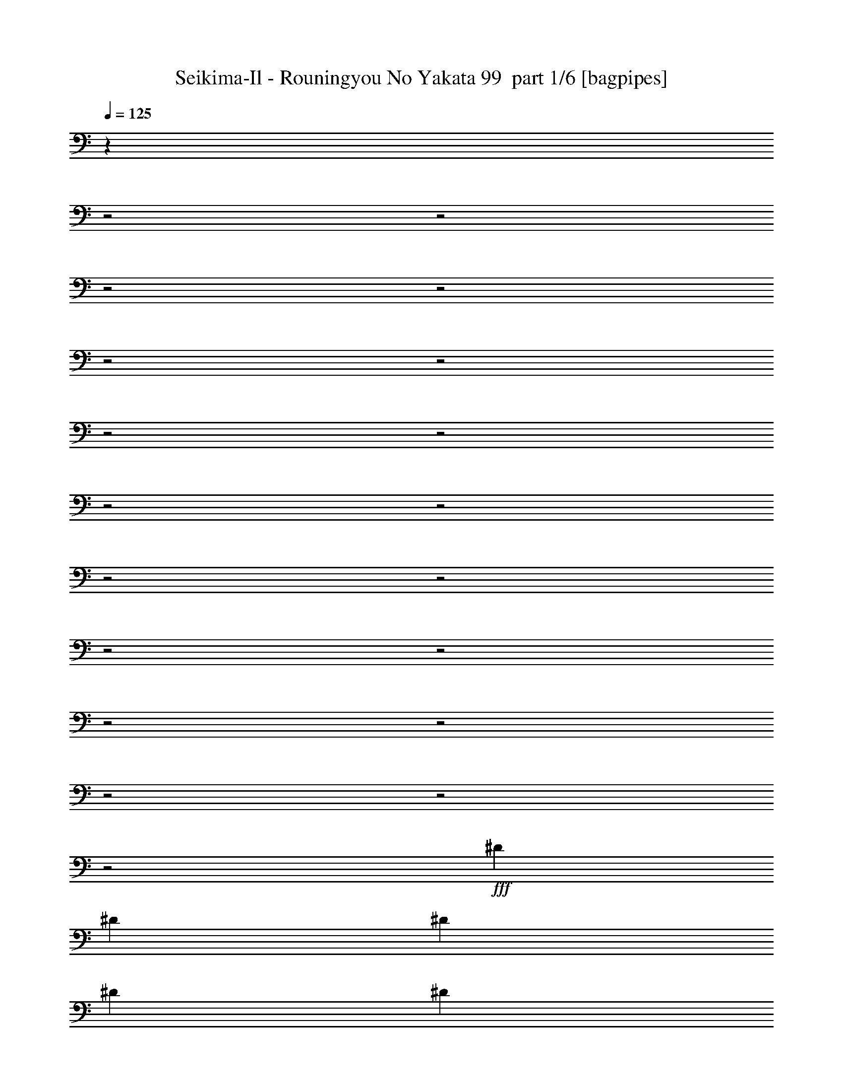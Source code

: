 % Produced with Bruzo's Transcoding Environment 2.0 alpha 
% Transcribed by Bruzo 

X:1
T: Seikima-Il - Rouningyou No Yakata 99  part 1/6 [bagpipes]
Z: Transcribed with BruTE 61
L: 1/4
Q: 125
K: C
z1717/800
z2/1
z2/1
z2/1
z2/1
z2/1
z2/1
z2/1
z2/1
z2/1
z2/1
z2/1
z2/1
z2/1
z2/1
z2/1
z2/1
z2/1
z2/1
z2/1
+fff+
[^D3381/4000]
[^D3381/8000]
[^D169/400]
[^D3381/8000]
[^D3381/8000]
[^D3381/8000]
[^D169/400]
[^D3381/4000]
[^D3381/8000]
[^D169/400]
[^D3381/8000]
[^D3381/8000]
[=E3381/8000]
[^C169/400]
[^D3369/4000]
z15677/4000
z2/1
[^D10143/8000]
[^D6761/8000]
[^D3381/8000]
[^D3381/8000]
[^D169/400]
[^D3381/4000]
[^D169/400]
[^D3381/8000]
[^D3381/4000]
[=E169/400]
[^C3381/8000]
[^D3277/4000]
z15769/4000
z2/1
[^F,2113/1000]
[=E5071/4000]
[=E513/250]
z3869/8000
[^D6761/8000]
[=E3381/8000]
[^D3381/8000]
[^G,413/500]
z12361/4000
z2/1
[^G,2113/1000]
[^C5071/4000]
[=E4183/2000]
z111/250
[=E3381/8000]
[^D3381/8000]
[=E3381/8000]
[^D169/400]
[^G,257/320]
z12453/4000
z2/1
[^F6761/8000]
[^D3381/8000]
[=E3381/8000]
[^F3381/8000]
[=E169/400]
[^D3381/8000]
[^C3381/8000]
[^F6761/8000]
[^D3381/8000]
[=E3381/8000]
[^F3381/8000]
[=E169/400]
[^D3381/8000]
[^C3381/8000]
[^G,6761/8000]
[^C9741/8000]
z2159/800
z2/1
[^F6761/8000]
[^D3381/8000]
[=E3381/8000]
[^F3381/8000]
[=E169/400]
[^D3381/8000]
[^C3381/8000]
[^F6761/8000]
[^D3381/8000]
[=E3381/8000]
[^F3381/8000]
[^G169/400]
[^A3381/8000]
[=B3381/8000]
[^G4909/4000]
z15827/4000
z2/1
[^G,4057/1600]
[=B,6761/8000]
[=B,3381/8000]
[^A,3381/4000]
[=B,169/400]
[^G,6277/8000]
z3623/4000
[^A,4057/1600]
[^C6761/8000]
[=B,3381/8000]
[^A,3381/4000]
[=B,169/400]
[=B,1337/1600]
z3419/4000
[^G,4057/1600]
[=B,3377/8000]
z423/1000
[=B,3381/8000]
[^A,3381/8000]
[^A,3381/8000]
[=B,169/400]
[^G,6593/8000]
z693/800
[^A,4057/1600]
[^C6761/8000]
[=B,3381/8000]
[^A,3381/8000]
[^A,169/400]
[=B,3381/8000]
[=B,6501/8000]
z1273/320
z2/1
z2/1
z2/1
z2/1
z2/1
[^D3381/4000]
[^D3381/8000]
[^D169/400]
[^D3381/8000]
[^D3381/8000]
[^D3381/8000]
[^D169/400]
[^D3381/4000]
[^D3381/8000]
[^D169/400]
[^D3381/8000]
[^D3381/8000]
[=E3381/8000]
[^C169/400]
[^D6583/8000]
z31509/8000
z2/1
[^D3381/4000]
[^D169/400]
[^D3381/8000]
[^D3381/8000]
[^G6761/8000]
[^G3381/8000]
[=B589/1600]
z3817/8000
[=B169/400]
[=B3381/8000]
[=B3381/8000]
[=B6761/8000]
[=B3381/8000]
[=B3381/4000]
[^G6637/8000]
z24693/8000
z2/1
[^F,2113/1000]
[=E5071/4000]
[=E16761/8000]
z881/2000
[^D6761/8000]
[=E3381/8000]
[^D3381/8000]
[^G,6453/8000]
z24877/8000
z2/1
[^G,2113/1000]
[^C5071/4000]
[=E16577/8000]
z3707/8000
[=E3381/8000]
[^D3381/8000]
[=E3381/8000]
[^D169/400]
[^G,627/800]
z25061/8000
z2/1
[^F6761/8000]
[^D3381/8000]
[=E3381/8000]
[^F3381/8000]
[=E169/400]
[^D3381/8000]
[^C3381/8000]
[^F6761/8000]
[^D3381/8000]
[=E3381/8000]
[^F3381/8000]
[=E169/400]
[^D3381/8000]
[^C3381/8000]
[^G,6761/8000]
[^C6543/4000]
z3649/1600
z2/1
[=e6761/8000]
[^f3381/8000]
[^f3381/8000]
[^f169/400]
[^f3381/8000]
[^f2971/8000]
z3791/8000
[^F169/400]
[^F1691/8000]
[^F5071/8000]
[^F6567/8000]
z143/320
[^G3381/8000]
[^A3381/8000]
[=B6761/8000]
[^G3201/4000]
z28309/8000
z2/1
[^G,4057/1600]
[=B,6761/8000]
[=B,3381/8000]
[^A,3381/4000]
[=B,169/400]
[^G,3311/4000]
z6901/8000
[^A,4057/1600]
[^C6761/8000]
[=B,3381/8000]
[^A,3381/4000]
[=B,169/400]
[=B,653/800]
z6993/8000
[^G,4057/1600]
[=B,1611/4000]
z3539/8000
[=B,3381/8000]
[^A,3381/8000]
[^A,169/400]
[=B,3381/8000]
[^G,3219/4000]
z1417/1600
[^A,4057/1600]
[^C6761/8000]
[=B,3381/8000]
[^A,3381/8000]
[^A,169/400]
[=B,3381/8000]
[=B,3173/4000]
z7177/8000
[^G,3381/8000]
[^G,1471/4000]
z3819/8000
[=B,3381/8000]
[=B,3381/8000]
[^A,3381/8000]
[^A,169/400]
[=A,3381/8000]
[^G,3381/8000]
[^G,181/500]
z773/1600
[=B,3381/8000]
[=B,3381/8000]
[^A,3381/8000]
[^A,169/400]
[=A,3381/8000]
[^A,3381/8000]
[^A,67/160]
z3411/8000
[^C3381/8000]
[^C3381/8000]
[=C3381/8000]
[=C169/400]
[=B,3381/8000]
[^A,3381/8000]
[^A,413/1000]
z3457/8000
[^C3381/8000]
[^C3381/8000]
[=C3381/8000]
[=C169/400]
[=B,3381/8000]
[=C3381/8000]
[=C1629/4000]
z3503/8000
[^D3381/8000]
[^D3381/8000]
[=D3381/8000]
[=D169/400]
[^C3381/8000]
[=C3381/8000]
[=C803/2000]
z3549/8000
[^D3381/8000]
[^D3381/8000]
[=D169/400]
[=D3381/8000]
[^C3381/8000]
[=D31047/8000-]
[=D2/1]
z28767/8000
z2/1
z2/1
z2/1
z2/1
z2/1
z2/1
z2/1
z2/1
z2/1
z2/1
z2/1
z2/1
z2/1
z2/1
z2/1
z2/1
z2/1
z2/1
z2/1
z2/1
z2/1
z2/1
z2/1
z2/1
z2/1
z2/1
z2/1
z2/1
z2/1
z2/1
z2/1
z2/1
z2/1
z2/1
z2/1
z2/1
z2/1
z2/1
z2/1
[^F3381/4000]
[^D3381/8000]
[=E169/400]
[^F3381/8000]
[=E3381/8000]
[^D3381/8000]
[^C169/400]
[^F3381/4000]
[^D3381/8000]
[=E169/400]
[^F3381/8000]
[=E3381/8000]
[^D3381/8000]
[^C169/400]
[^G,3381/4000]
[^C9879/8000]
z21451/8000
z2/1
[^F3381/4000]
[^D3381/8000]
[=E169/400]
[^F3381/8000]
[=E3381/8000]
[^D3381/8000]
[^C169/400]
[^F3381/4000]
[^D3381/8000]
[=E169/400]
[^F3381/8000]
[^G3381/8000]
[^A3381/8000]
[=B169/400]
[^G9957/8000]
z5627/1600
z2/1
[^F3381/4000]
[^D169/400]
[=E3381/8000]
[^F3381/8000]
[=E3381/8000]
[^D169/400]
[^C3381/8000]
[^F3381/4000]
[^D169/400]
[=E3381/8000]
[^F3381/8000]
[=E3381/8000]
[^D169/400]
[^C3381/8000]
[^G,3381/4000]
[^C10011/8000]
z21319/8000
z2/1
[^F3381/4000]
[^D169/400]
[=E3381/8000]
[^F3381/8000]
[=E3381/8000]
[^D169/400]
[^C3381/8000]
[^F3381/4000]
[^D169/400]
[=E3381/8000]
[^F3381/8000]
[^G3381/8000]
[^A169/400]
[=B3381/8000]
[^G10089/8000]
z28003/8000
z2/1
[^F6761/8000]
[^D3381/8000]
[=E3381/8000]
[^F3381/8000]
[=E169/400]
[^D3381/8000]
[^C3381/8000]
[^F6761/8000]
[^D3381/8000]
[=E3381/8000]
[^F3381/8000]
[=E169/400]
[^D3381/8000]
[^C3381/8000]
[^G,6761/8000]
[^C2411/2000]
z21687/8000
z2/1
[^F6761/8000]
[^D3381/8000]
[=E3381/8000]
[^F3381/8000]
[=E169/400]
[^D3381/8000]
[^C3381/8000]
[^F6761/8000]
[^D3381/8000]
[=E3381/8000]
[^F3381/8000]
[^G169/400]
[^A3381/8000]
[=B3381/8000]
[^G9721/8000]
z37/16
z2/1
z2/1

X:2
T: Seikima-Il - Rouningyou No Yakata 99  part 2/6 [flute]
Z: Transcribed with BruTE 49
L: 1/4
Q: 125
K: C
z14827/4000
z2/1
z2/1
z2/1
z2/1
z2/1
z2/1
z2/1
z2/1
z2/1
z2/1
z2/1
z2/1
z2/1
z2/1
z2/1
z2/1
z2/1
z2/1
z2/1
z2/1
z2/1
z2/1
z2/1
z2/1
z2/1
z2/1
z2/1
z2/1
z2/1
z2/1
z2/1
z2/1
z2/1
z2/1
z2/1
z2/1
z2/1
z2/1
z2/1
z2/1
z2/1
z2/1
z2/1
z2/1
z2/1
z2/1
z2/1
z2/1
z2/1
z2/1
z2/1
z2/1
z2/1
z2/1
z2/1
z2/1
z2/1
z2/1
z2/1
+ff+
[=B4057/1600]
[^d6761/8000]
[^d3381/8000]
[^c3381/4000]
[^d169/400]
[=B6277/8000]
z3623/4000
[^c4057/1600]
[=e6761/8000]
[^d3381/8000]
[^c3381/4000]
[^d169/400]
[^d1337/1600]
z3419/4000
[=B4057/1600]
[^d3377/8000]
z423/1000
[^d3381/8000]
[^c3381/8000]
[^c3381/8000]
[^d169/400]
[=B6593/8000]
z693/800
[^c4057/1600]
[=e6761/8000]
[^d3381/8000]
[^c3381/8000]
[^c169/400]
[^d3381/8000]
[^d6501/8000]
z28309/8000
z2/1
z2/1
z2/1
z2/1
z2/1
z2/1
z2/1
z2/1
z2/1
z2/1
z2/1
z2/1
z2/1
z2/1
z2/1
z2/1
z2/1
z2/1
z2/1
z2/1
z2/1
z2/1
z2/1
z2/1
z2/1
z2/1
z2/1
z2/1
z2/1
z2/1
z2/1
z2/1
z2/1
z2/1
z2/1
z2/1
z2/1
z2/1
z2/1
z2/1
z2/1
z2/1
z2/1
z2/1
z2/1
z2/1
[=B4057/1600]
[^d6761/8000]
[^d3381/8000]
[^c3381/4000]
[^d169/400]
[=B3311/4000]
z6901/8000
[^c4057/1600]
[=e6761/8000]
[^d3381/8000]
[^c3381/4000]
[^d169/400]
[^d653/800]
z6993/8000
[=B4057/1600]
[^d1611/4000]
z3539/8000
[^d3381/8000]
[^c3381/8000]
[^c169/400]
[^d3381/8000]
[=B3219/4000]
z1417/1600
[^c4057/1600]
[=e6761/8000]
[^d3381/8000]
[^c3381/8000]
[^c169/400]
[^d3381/8000]
[^d3173/4000]
z6309/1600
z2/1
z2/1
z2/1
z2/1
z2/1
z2/1
z2/1
z2/1
z2/1
z2/1
z2/1
z2/1
+fff+
[^d6761/8000]
[^d10143/8000]
[^d3051/8000]
z371/800
[=e3381/8000]
[^d1127/8000]
[=e1127/8000]
[^d1127/8000]
[=B169/400]
[^c3381/4000]
[^c3381/8000]
[=B169/400]
[^A3381/8000]
[^c2113/1000]
[^c5071/4000]
[^G4057/1600]
[^F169/800]
[^G169/800]
[^A3381/8000]
[^G169/800]
[^A1691/8000]
[=B3381/8000]
[^A169/800]
[=B169/800]
[^c3381/8000]
[=B169/800]
[^c1691/8000]
[^d3381/8000]
[^c169/800]
[^d169/800]
[=e3381/8000]
[^d169/800]
[=e1691/8000]
[^f169/800]
[=e1691/8000]
[^d169/800]
[^c169/800]
[=e1691/8000]
[^d169/800]
[^c169/800]
[=B1691/8000]
[^d169/800]
[^c169/800]
[=B1691/8000]
[^A169/800]
[^c1691/8000]
[=B169/800]
[^A169/800]
[^G1691/8000]
[=G5071/4000]
[=G,169/800]
[=G,1691/8000]
[=G,5071/4000]
[=G,6761/8000]
[^D,1691/8000]
[^D,169/800]
[^A,5071/4000]
[^G,3381/8000]
[^F,3381/8000]
[=E,6761/8000=E6761/8000]
[=E,1691/8000]
[=E,169/800]
[^G,3381/8000]
[=E,1/8]
z2381/8000
[^A,169/400]
[=E,1/8]
z2381/8000
[=B,3381/8000]
[=E,6761/8000]
[=E,1/8]
z2381/8000
[^C3381/8000]
[=E,1/8]
z2381/8000
[=B,169/400]
[^A,3381/8000]
[^G,3381/8000]
[^C317/2000]
[^D2451/1600]
[^D6353/8000]
z2099/8000
[=E2901/8000]
z217/800
[^D1613/4000]
[^F1/8-]
[^A1/8-^F1/8]
+ppp+
[^A1229/2000]
+fff+
[=B169/800]
[^A1691/8000]
[^G6761/8000]
[^G3381/8000]
[^F3381/8000]
[=E821/2000]
z3477/8000
[=B1691/8000]
[=B169/800]
[^G169/800]
[^G1691/8000]
[=E169/800]
[=E1691/8000]
[^c169/800]
[^c169/800]
[^G1691/8000]
[^G169/800]
[=E3381/8000]
[^F3381/8000]
[^d563/4000]
[=e1127/8000]
[^d1127/8000]
[^c1691/8000]
[=B169/800]
[^A169/800]
[^G1691/8000]
[^d1127/8000]
[=e1127/8000]
[^d1127/8000]
[^c169/800]
[=B169/800]
[^A1691/8000]
[^G169/800]
[^d1127/8000]
[=e1127/8000]
[^d1127/8000]
[^c169/800]
[=B169/800]
[^A10143/8000]
[^A,169/400]
[^A3381/8000]
[^A3381/8000]
[=g3381/8000]
[=g5071/4000]
[^C,6761/8000^F,6761/8000]
[^C6743/8000^F6743/8000]
z17/40
[=B169/400]
[^A3381/8000]
[^F3381/8000]
[^C3381/8000]
[^C13523/8000^c13523/8000]
[=B169/400]
[^A1691/8000]
[=B169/800]
[^F3381/8000]
[^C3381/8000]
[^C6761/8000]
[=B,1/8]
z2381/8000
[^A,1/8]
z2381/8000
[=B,6761/8000=B6761/8000]
[=B,169/800]
[=B,1691/8000]
[^C3381/8000^c3381/8000]
[=B,169/800]
[=B,169/800]
[=B,10143/8000=B10143/8000]
[=B,6761/8000]
[=B,169/800]
[=B,1691/8000]
[^C3381/8000^c3381/8000]
[=B,169/800]
[=B,169/800]
[=B,10143/8000=B10143/8000]
[^F,6761/8000]
[^F,1/8]
z2381/8000
[^F3381/8000]
[^F,1/8]
z119/400
[=E3381/8000]
[^D3381/8000]
[=B,3381/8000]
[^C6761/8000]
[^F,3381/8000]
[^F,5071/4000]
[^C,169/800]
[^D,1691/8000]
[^A,3381/8000]
[^G,6761/8000]
[^G,3381/4000]
[^A,169/800]
[=B,169/800]
[^C1691/8000]
[^D169/800]
[=E169/800]
[^F1691/8000]
[^G169/800]
[^A169/800]
[=B1691/8000]
[^c169/800]
[^d3381/4000]
[^G169/800]
[=B169/800]
[^f13523/8000]
[^f27733/8000-]
[^f2/1]
z5727/1600
z2/1
z2/1
z2/1
z2/1
z2/1
z2/1
z2/1
z2/1
z2/1
+ff+
[^F3381/4000]
[^D169/400]
[=E3381/8000]
[^F3381/8000]
[=E3381/8000]
[^D169/400]
[^C3381/8000]
[^F3381/4000]
[^D169/400]
[=E3381/8000]
[^F3381/8000]
[=E3381/8000]
[^D169/400]
[^C3381/8000]
[^G,3273/8000]
z3489/8000
[^C10011/8000]
z21319/8000
z2/1
[^F3381/4000]
[^D169/400]
[=E3381/8000]
[^F3381/8000]
[=E3381/8000]
[^D169/400]
[^C3381/8000]
[^F3381/4000]
[^D169/400]
[=E3381/8000]
[^F3381/8000]
[^G3381/8000]
[^A169/400]
[=B3381/8000]
[^G10089/8000]
z28003/8000
z2/1
[^F6761/8000]
[^D3381/8000]
[=E3381/8000]
[^F3381/8000]
[=E169/400]
[^D3381/8000]
[^C3381/8000]
[^F6761/8000]
[^D3381/8000]
[=E3381/8000]
[^F3381/8000]
[=E169/400]
[^D3381/8000]
[^C3381/8000]
[^G,6761/8000]
[^C2411/2000]
z21687/8000
z2/1
[^F6761/8000]
[^D3381/8000]
[=E3381/8000]
[^F3381/8000]
[=E169/400]
[^D3381/8000]
[^C3381/8000]
[^F6761/8000]
[^D3381/8000]
[=E3381/8000]
[^F3381/8000]
[^G169/400]
[^A3381/8000]
[=B3381/8000]
[^G9721/8000]
z37/16
z2/1
z2/1

X:3
T: Seikima-Il - Rouningyou No Yakata 99  part 3/6 [horn]
Z: Transcribed with BruTE 5
L: 1/4
Q: 125
K: C
+mp+
[^G,1/8]
z119/400
[^G,1/8]
z2381/8000
[^D3381/8000]
[^G,1/8]
z119/400
[^C3381/8000]
[=B,1/8]
z2381/8000
[^A,1/8]
z2381/8000
[^G,6761/8000^D6761/8000]
[^G,1/8]
z2381/8000
[^D3381/8000]
[^G,1/8]
z119/400
[=E3381/8000]
[^D3381/8000]
[^C3381/8000]
[^G,6761/8000^D6761/8000]
[^G,1/8]
z2381/8000
[^D3381/8000]
[^G,1/8]
z119/400
[^C3381/8000]
[=B,1/8]
z2381/8000
[^A,1/8]
z2381/8000
[^G,6761/8000^D6761/8000]
[^G,1/8]
z2381/8000
[^D3381/8000]
[^G,1/8]
z119/400
[=E3381/8000]
[^D3381/8000]
[^C3381/8000]
[^G,6761/8000^D6761/8000]
[^G,1/8]
z2381/8000
[^D3381/8000]
[^G,1/8]
z119/400
[^C3381/8000]
[=B,1/8]
z2381/8000
[^A,1/8]
z2381/8000
[^G,6761/8000^D6761/8000]
[^G,1/8]
z2381/8000
[^D3381/8000]
[^G,1/8]
z119/400
[=E3381/8000]
[^D3381/8000]
[^C3381/8000]
[^G,6761/8000^D6761/8000]
[^G,1/8]
z2381/8000
[^D3381/8000]
[^G,1/8]
z119/400
[^C3381/8000]
[=B,1/8]
z2381/8000
[^A,1/8]
z2381/8000
[=B,6761/8000]
[=B,1/8]
z2381/8000
[^C3381/8000]
[=B,1/8]
z119/400
[^D3381/8000]
[=B,1/8]
z2381/8000
[^F3381/8000]
[^G,6761/8000^D6761/8000]
[^G,1/8]
z2381/8000
[^D3381/8000]
[^G,1/8]
z119/400
[^C3381/8000]
[=B,1/8]
z2381/8000
[^A,1/8]
z119/400
[^G,3381/4000^D3381/4000]
[^G,1/8]
z2381/8000
[^D169/400]
[^G,1/8]
z2381/8000
[=E3381/8000=e3381/8000]
[^D3381/8000^d3381/8000]
[^C169/400]
[^G,3381/4000^D3381/4000]
[^G,1/8]
z2381/8000
[^D169/400]
[^G,1/8]
z2381/8000
[^C3381/8000]
[=B,1/8]
z2381/8000
[^A,1/8]
z119/400
[=B,3381/4000=B3381/4000]
[=B,1/8]
z2381/8000
[^C169/400]
[=B,1/8]
z2381/8000
[^D3381/8000]
[=B,1/8]
z2381/8000
[^F169/400]
[^G,3381/4000^D3381/4000]
[^G,1/8]
z2381/8000
[^G,1/8]
z119/400
[^G,1/8]
z2381/8000
[^G,1/8]
z2381/8000
[^G,1/8]
z2381/8000
[^G,1/8]
z119/400
[^G,1/8]
z2381/8000
[^G,1/8]
z2381/8000
[^G,1/8]
z2381/8000
[^G,1/8]
z119/400
[^G,1/8]
z2381/8000
[^G,1/8]
z2381/8000
[^G,1/8]
z2381/8000
[^G,1/8]
z119/400
[^D3381/4000]
[=E3381/8000]
[^C1/8]
z119/400
[^D3381/8000]
[=B,1/8]
z2381/8000
[^G,2953/8000]
z119/250
[^D3381/4000]
[=E3381/8000]
[^C1/8]
z119/400
[^D3381/8000]
[=B,1/8]
z2381/8000
[^G,2907/8000]
z1927/4000
[^G,3381/4000^D3381/4000]
[^G,1/8]
z2381/8000
[^G,1/8]
z119/400
[^G,1/8]
z2381/8000
[^G,1/8]
z2381/8000
[^G,1/8]
z2381/8000
[^G,1/8]
z119/400
[^G,1/8]
z2381/8000
[^G,1/8]
z2381/8000
[^G,1/8]
z119/400
[^G,1/8]
z2381/8000
[^G,1/8]
z2381/8000
[^G,1/8]
z2381/8000
[^G,1/8]
z119/400
[^G,1/8]
z2381/8000
[^F3381/4000]
[^G169/400]
[=E1/8]
z2381/8000
[^F3381/8000]
[^D1/8]
z2381/8000
[=B,3269/8000]
z873/2000
[^F3381/4000]
[^G169/400]
[=E1/8]
z2381/8000
[^F3381/8000]
[^D1/8]
z2381/8000
[=B,3223/8000]
z1769/4000
[^F,13523/8000^C13523/8000]
[^F1691/8000=B1691/8000]
[^C169/800^F169/800]
[^F169/800=B169/800]
[^C1691/8000^F1691/8000]
[^c169/400^f169/400]
[^F1691/8000=B1691/8000]
[^C169/800^F169/800]
[^F,4057/1600^C4057/1600]
[^C169/800^F169/800]
[^C169/800^F169/800]
[^F,3381/8000^C3381/8000]
[^G,3381/4000^D3381/4000]
[^G,1/8^D1/8]
z119/400
[^G,1/8^D1/8]
z2381/8000
[^G,1/8^D1/8]
z2381/8000
[^G,1/8^D1/8]
z2381/8000
[^G,1/8^D1/8]
z119/400
[^G,1/8^D1/8]
z2381/8000
[^G,1/8^D1/8]
z2381/8000
[^G,1/8^D1/8]
z2381/8000
[^G,1/8^D1/8]
z119/400
[^G,1/8^D1/8]
z2381/8000
[^G,1/8^D1/8]
z2381/8000
[^G,1/8^D1/8]
z2381/8000
[^G,1/8^D1/8]
z119/400
[^G,1/8^D1/8]
z2381/8000
[^F,13523/8000^C13523/8000]
[^F169/800=B169/800]
[^C1691/8000^F1691/8000]
[^F169/800=B169/800]
[^C1691/8000^F1691/8000]
[^c169/400^f169/400]
[^F1691/8000=B1691/8000]
[^C169/800^F169/800]
[^F,5071/2000^C5071/2000]
[^C1691/8000^F1691/8000]
[^C169/800^F169/800]
[^F,3381/8000^C3381/8000]
[^G,6761/8000^D6761/8000]
[^G,1/8^D1/8]
z2381/8000
[^G,1/8^D1/8]
z2381/8000
[^G,1/8^D1/8]
z2381/8000
[^G,1/8^D1/8]
z119/400
[^G,1/8^D1/8]
z2381/8000
[^G,1/8^D1/8]
z2381/8000
[^G,6761/8000^D6761/8000]
[^G,1/8]
z2381/8000
[^A,1/8]
z2381/8000
[=B,1/8]
z2381/8000
[^C1/8]
z119/400
[^D1/8]
z2381/8000
[=E1/8]
z2381/8000
[^F6761/8000^f6761/8000]
[^D1/8]
z2381/8000
[=E1/8]
z2381/8000
[^F3381/8000]
[=E1/8]
z119/400
[^D1/8]
z2381/8000
[^C1/8]
z2381/8000
[^F6761/8000]
[^D1/8]
z2381/8000
[=E1/8]
z2381/8000
[^F3381/8000]
[=E1/8]
z119/400
[^D1/8]
z2381/8000
[^C1/8]
z2381/8000
[^G,6761/8000]
[^G,1/8]
z2381/8000
[^D3381/8000]
[^G,1/8]
z2381/8000
[=E169/400]
[^D3381/8000]
[^C3381/8000]
[^G,6761/8000]
[^G,1/8]
z2381/8000
[^D3381/8000]
[^G,1/8]
z2381/8000
[=E169/400=e169/400]
[^D3381/8000]
[^C3381/8000]
[^F6761/8000^f6761/8000]
[^D1/8]
z2381/8000
[=E1/8]
z2381/8000
[^F3381/8000]
[=E1/8]
z119/400
[^D1/8]
z2381/8000
[^C1/8]
z2381/8000
[^F6761/8000]
[^D1/8]
z2381/8000
[=E1/8]
z2381/8000
[^F3381/8000]
[^G,1/8]
z119/400
[^A,1/8]
z2381/8000
[=B,1/8]
z2381/8000
[^G,6761/8000^D6761/8000]
[^G,1/8]
z2381/8000
[^G,3381/8000^D3381/8000]
[^G,1/8]
z119/400
[^G,1/8]
z2381/8000
[^G,1/8^D1/8]
z2381/8000
[^G,1/8-^D1/8]
+ppp+
[^G,2381/8000]
+mp+
[^G,169/400^D169/400^G169/400]
[^G,723/2000^D723/2000^G723/2000]
z387/800
[=E5071/2000=B5071/2000=e5071/2000]
[^G,3381/4000^D3381/4000]
[^G,1/8]
z2381/8000
[^G,1/8]
z119/400
[^G,1/8]
z2381/8000
[^G,1/8]
z2381/8000
[^G,1/8]
z2381/8000
[^G,1/8]
z119/400
[^G,1/8]
z2381/8000
[^G,1/8]
z2381/8000
[^G,1/8]
z2381/8000
[^G,1/8]
z119/400
[^G,1/8]
z2381/8000
[^G,1/8]
z2381/8000
[^G,3381/8000^D3381/8000]
[=G,169/400=D169/400]
[^F,3381/4000^C3381/4000]
[^F,1/8]
z2381/8000
[^F,1/8]
z119/400
[^F,1/8]
z2381/8000
[^F,1/8]
z2381/8000
[^F,1/8]
z2381/8000
[^F,1/8]
z119/400
[^F,1/8]
z2381/8000
[^F,1/8]
z2381/8000
[^F,1/8]
z2381/8000
[^F,1/8]
z119/400
[^F,3381/8000^C3381/8000]
[^F,169/800^C169/800]
[^F,1691/8000^C1691/8000]
[=B,6761/8000^F6761/8000]
[^G,3381/4000^D3381/4000]
[^G,1/8]
z2381/8000
[^G,1/8]
z119/400
[^G,1/8]
z2381/8000
[^G,1/8]
z2381/8000
[^G,1/8]
z2381/8000
[^G,1/8]
z119/400
[^G,1/8]
z2381/8000
[^G,1/8]
z2381/8000
[^G,1/8]
z2381/8000
[^G,1/8]
z119/400
[^G,1/8]
z2381/8000
[^G,1/8]
z2381/8000
[^G,3381/8000^D3381/8000]
[=G,169/400=D169/400]
[^F,3381/4000^C3381/4000]
[^F,1/8]
z2381/8000
[^F,1/8]
z119/400
[^F,1/8]
z2381/8000
[^F,1/8]
z2381/8000
[^F,1/8]
z119/400
[^F,1/8]
z2381/8000
[^F,1/8]
z2381/8000
[^F,1/8]
z2381/8000
[^F,1/8]
z119/400
[^F,1/8]
z2381/8000
[^F,3381/8000^C3381/8000]
[^F,169/800^C169/800]
[^F,1691/8000^C1691/8000]
[=B,6761/8000^F6761/8000]
[^G,1/8]
z2381/8000
[^G,1/8]
z2381/8000
[^D169/400]
[^G,1/8]
z2381/8000
[^C3381/8000]
[=B,1/8]
z2381/8000
[^A,1/8]
z119/400
[^G,3381/4000^D3381/4000]
[^G,1/8]
z2381/8000
[^D169/400]
[^G,1/8]
z2381/8000
[=E3381/8000]
[^D3381/8000]
[^C169/400]
[^G,3381/4000^D3381/4000]
[^G,1/8]
z2381/8000
[^D169/400]
[^G,1/8]
z2381/8000
[^C3381/8000]
[=B,3381/8000]
[^A,169/400]
[=B3381/4000=b3381/4000]
[^G1/8]
z2381/8000
[^c169/400]
[^G1/8]
z2381/8000
[^d3381/8000]
[^G1/8]
z2381/8000
[=e169/400]
[^G,3381/4000^D3381/4000]
[^G,1/8]
z2381/8000
[^G,1/8]
z119/400
[^G,1/8]
z2381/8000
[^G,1/8]
z2381/8000
[^G,1/8]
z2381/8000
[^G,1/8]
z119/400
[^G,1/8]
z2381/8000
[^G,1/8]
z2381/8000
[^G,1/8]
z2381/8000
[^G,1/8]
z119/400
[^G,1/8]
z2381/8000
[^G,1/8]
z2381/8000
[^G,1/8]
z2381/8000
[^G,1/8]
z119/400
[^D3381/4000]
[=E3381/8000]
[^C1/8]
z119/400
[^D3381/8000]
[=B,1/8]
z2381/8000
[^G,1649/4000]
z3463/8000
[^D3381/4000]
[=E169/400]
[^C1/8]
z2381/8000
[^D3381/8000]
[=B,1/8]
z2381/8000
[^G,813/2000]
z3509/8000
[^G,3381/4000^D3381/4000]
[^G,1/8]
z119/400
[^G,1/8]
z2381/8000
[^G,1/8]
z2381/8000
[^G,1/8]
z2381/8000
[^G,1/8]
z119/400
[^G,1/8]
z2381/8000
[^G,1/8]
z2381/8000
[^G,1/8]
z2381/8000
[^G,1/8]
z119/400
[^G,1/8]
z2381/8000
[^G,1/8]
z2381/8000
[^G,1/8]
z2381/8000
[^G,1/8]
z119/400
[^G,1/8]
z2381/8000
[^F3381/4000]
[^G169/400]
[=E1/8]
z2381/8000
[^F3381/8000]
[^D1/8]
z2381/8000
[=B,1557/4000]
z3647/8000
[^F3381/4000]
[^G169/400]
[=E1/8]
z2381/8000
[^F3381/8000]
[^D1/8]
z2381/8000
[=B,767/2000]
z3693/8000
[^F,13523/8000^C13523/8000]
[^F169/800=B169/800]
[^C1691/8000^F1691/8000]
[^F169/800=B169/800]
[^C1691/8000^F1691/8000]
[^c169/400^f169/400]
[^F1691/8000=B1691/8000]
[^C169/800^F169/800]
[^F,4057/1600^C4057/1600]
[^C169/800^F169/800]
[^C169/800^F169/800]
[^F,3381/8000^C3381/8000]
[^G,3381/4000^D3381/4000]
[^G,1/8^D1/8]
z119/400
[^G,1/8^D1/8]
z2381/8000
[^G,1/8^D1/8]
z2381/8000
[^G,1/8^D1/8]
z2381/8000
[^G,1/8^D1/8]
z119/400
[^G,1/8^D1/8]
z2381/8000
[^G,1/8^D1/8]
z2381/8000
[^G,1/8^D1/8]
z2381/8000
[^G,1/8^D1/8]
z119/400
[^G,1/8^D1/8]
z2381/8000
[^G,1/8^D1/8]
z2381/8000
[^G,1/8^D1/8]
z119/400
[^G,1/8^D1/8]
z2381/8000
[^G,1/8^D1/8]
z2381/8000
[^F,13523/8000^C13523/8000]
[^F169/800=B169/800]
[^C1691/8000^F1691/8000]
[^F169/800=B169/800]
[^C169/800^F169/800]
[^c3381/8000^f3381/8000]
[^F1691/8000=B1691/8000]
[^C169/800^F169/800]
[^F,5071/2000^C5071/2000]
[^C1691/8000^F1691/8000]
[^C169/800^F169/800]
[^F,3381/8000^C3381/8000]
[^G,6761/8000^D6761/8000]
[^G,1/8^D1/8]
z2381/8000
[^G,1/8^D1/8]
z2381/8000
[^G,1/8^D1/8]
z2381/8000
[^G,1/8^D1/8]
z119/400
[^G,1/8^D1/8]
z2381/8000
[^G,1/8^D1/8]
z2381/8000
[^G,6761/8000^D6761/8000]
[^G,1/8]
z2381/8000
[^A,1/8]
z2381/8000
[=B,1/8]
z2381/8000
[^C1/8]
z119/400
[^D1/8]
z2381/8000
[=E1/8]
z2381/8000
[^F6761/8000^f6761/8000]
[^D1/8]
z2381/8000
[=E1/8]
z2381/8000
[^F3381/8000]
[=E1/8]
z119/400
[^D1/8]
z2381/8000
[^C1/8]
z2381/8000
[^F6761/8000]
[^D1/8]
z2381/8000
[=E1/8]
z2381/8000
[^F3381/8000]
[=E1/8]
z119/400
[^D1/8]
z2381/8000
[^C1/8]
z2381/8000
[^G,6761/8000]
[^G,1/8]
z2381/8000
[^D3381/8000]
[^G,1/8]
z2381/8000
[=E169/400]
[^D3381/8000]
[^C3381/8000]
[^G,6761/8000]
[^G,1/8]
z2381/8000
[^D3381/8000]
[^G,1/8]
z2381/8000
[=E169/400=e169/400]
[^D3381/8000]
[^C3381/8000]
[^F6761/8000^f6761/8000]
[^D1/8]
z2381/8000
[=E1/8]
z2381/8000
[^F169/400]
[=E1/8]
z2381/8000
[^D1/8]
z2381/8000
[^C1/8]
z2381/8000
[^F6761/8000]
[^D1/8]
z2381/8000
[=E1/8]
z2381/8000
[^F169/400]
[^G,1/8]
z2381/8000
[^A,1/8]
z2381/8000
[=B,1/8]
z2381/8000
[^G,6761/8000^D6761/8000]
[^G,1/8]
z2381/8000
[^G,3381/8000^D3381/8000]
[^G,1/8]
z119/400
[^G,1/8]
z2381/8000
[^G,1/8^D1/8]
z2381/8000
[^G,1/8-^D1/8]
+ppp+
[^G,2381/8000]
+mp+
[^G,169/400^D169/400^G169/400]
[^G,3237/8000^D3237/8000^G3237/8000]
z141/320
[^c5071/2000^f5071/2000]
[^G,3381/4000^D3381/4000]
[^G,1/8]
z2381/8000
[^G,1/8]
z119/400
[^G,1/8]
z2381/8000
[^G,1/8]
z2381/8000
[^G,1/8]
z2381/8000
[^G,1/8]
z119/400
[^G,1/8]
z2381/8000
[^G,1/8]
z2381/8000
[^G,1/8]
z2381/8000
[^G,1/8]
z119/400
[^G,1/8]
z2381/8000
[^G,1/8]
z2381/8000
[^G,3381/8000^D3381/8000]
[=G,169/400=D169/400]
[^F,3381/4000^C3381/4000]
[^F,1/8]
z2381/8000
[^F,1/8]
z119/400
[^F,1/8]
z2381/8000
[^F,1/8]
z2381/8000
[^F,1/8]
z2381/8000
[^F,1/8]
z119/400
[^F,1/8]
z2381/8000
[^F,1/8]
z2381/8000
[^F,1/8]
z2381/8000
[^F,1/8]
z119/400
[^F,3381/8000^C3381/8000]
[^F,169/800^C169/800]
[^F,1691/8000^C1691/8000]
[=B,6761/8000^F6761/8000]
[^G,3381/4000^D3381/4000]
[^G,1/8]
z2381/8000
[^G,1/8]
z119/400
[^G,1/8]
z2381/8000
[^G,1/8]
z2381/8000
[^G,1/8]
z119/400
[^G,1/8]
z2381/8000
[^G,1/8]
z2381/8000
[^G,1/8]
z2381/8000
[^G,1/8]
z119/400
[^G,1/8]
z2381/8000
[^G,1/8]
z2381/8000
[^G,1/8]
z2381/8000
[^G,169/400^D169/400]
[=G,3381/8000=D3381/8000]
[^F,3381/4000^C3381/4000]
[^F,1/8]
z119/400
[^F,1/8]
z2381/8000
[^F,1/8]
z2381/8000
[^F,1/8]
z2381/8000
[^F,1/8]
z119/400
[^F,1/8]
z2381/8000
[^F,1/8]
z2381/8000
[^F,1/8]
z2381/8000
[^F,1/8]
z119/400
[^F,1/8]
z2381/8000
[^F,3381/8000^C3381/8000]
[^F,169/800^C169/800]
[^F,1691/8000^C1691/8000]
[=B,6761/8000^F6761/8000]
[^G,3381/8000^D3381/8000]
[^G,1471/4000^D1471/4000]
z3819/8000
[=B,1/8^F1/8]
z2381/8000
[=B,1/8^F1/8]
z2381/8000
[^A,1/8=F1/8]
z2381/8000
[^A,169/400=F169/400]
[=A,3381/8000=E3381/8000]
[^G,3381/8000^D3381/8000]
[^G,181/500^D181/500]
z773/1600
[=B,1/8^F1/8]
z2381/8000
[=B,1/8^F1/8]
z2381/8000
[^A,1/8=F1/8]
z2381/8000
[^A,169/400=F169/400]
[=A,3381/8000=E3381/8000]
[^A,3381/8000=F3381/8000]
[^A,67/160=F67/160]
z3411/8000
[^C1/8^G1/8]
z2381/8000
[^C1/8^G1/8]
z2381/8000
[=C1/8=G1/8]
z2381/8000
[=C169/400=G169/400]
[=B,3381/8000^F3381/8000]
[^A,3381/8000=F3381/8000]
[^A,413/1000=F413/1000]
z3457/8000
[^C1/8^G1/8]
z2381/8000
[^C1/8^G1/8]
z2381/8000
[=C1/8=G1/8]
z2381/8000
[=C169/400=G169/400]
[=B,3381/8000^F3381/8000]
[=C3381/8000=G3381/8000]
[=C1629/4000=G1629/4000]
z3503/8000
[^D1/8^A1/8]
z2381/8000
[^D1/8^A1/8]
z2381/8000
[=D1/8=A1/8]
z2381/8000
[=D169/400=A169/400]
[^C3381/8000^G3381/8000]
[=C3381/8000=G3381/8000]
[=C803/2000=G803/2000]
z3549/8000
[^D1/8^A1/8]
z2381/8000
[^D1/8^A1/8]
z2381/8000
[=D1/8=A1/8]
z119/400
[=D3381/8000=A3381/8000]
[^C3381/8000^G3381/8000]
[=D559/160-=A559/160-]
[=D2/1=A2/1]
[^F169/400=B169/400]
[=B3381/4000=e3381/4000]
[=E1/8=B1/8]
z2381/8000
[=E1/8=B1/8]
z119/400
[=E3381/8000=B3381/8000]
[=E1/8=B1/8]
z2381/8000
[=E1/8=B1/8]
z2381/8000
[=E1/8=B1/8]
z119/400
[=E3381/8000=B3381/8000]
[=E1/8=B1/8]
z2381/8000
[^C1/8^G1/8]
z2381/8000
[^C1/8^G1/8]
z119/400
[^C3381/8000^G3381/8000]
[^C1/8^G1/8]
z2381/8000
[^C1/8^G1/8]
z2381/8000
[^C1/8^G1/8]
z119/400
[^C3381/8000^G3381/8000]
[^C3381/8000^G3381/8000]
[^D1/8^A1/8]
z2381/8000
[^D1/8^A1/8]
z119/400
[^D3381/8000^A3381/8000]
[^D1/8^A1/8]
z2381/8000
[^D1/8^A1/8]
z2381/8000
[^D1/8^A1/8]
z119/400
[^D3381/8000^A3381/8000]
[^D169/800^A169/800]
[^D1691/8000^A1691/8000]
[^G,1/8^D1/8]
z2381/8000
[^G,1/8^D1/8]
z119/400
[^G,3381/8000^D3381/8000]
[^G,1/8^D1/8]
z2381/8000
[^G,1/8^D1/8]
z2381/8000
[^G,1/8^D1/8]
z119/400
[^G,3381/8000^D3381/8000]
[^G,1/8^D1/8]
z2381/8000
[=E1/8=B1/8]
z2381/8000
[=E1/8=B1/8]
z119/400
[=E3381/8000=B3381/8000]
[=E1/8=B1/8]
z2381/8000
[=E1/8=B1/8]
z2381/8000
[=E1/8=B1/8]
z119/400
[=E3381/8000=B3381/8000]
[=E1/8=B1/8]
z2381/8000
[^C1/8^G1/8]
z2381/8000
[^C1/8^G1/8]
z119/400
[^C3381/8000^G3381/8000]
[^C1/8^G1/8]
z2381/8000
[^C1/8^G1/8]
z119/400
[^C1/8^G1/8]
z2381/8000
[^C3381/8000^G3381/8000]
[^C3381/8000^G3381/8000]
[^D1/8^A1/8]
z119/400
[^D1/8^A1/8]
z2381/8000
[^D3381/8000^A3381/8000]
[^D1/8^A1/8]
z2381/8000
[^D1/8^A1/8]
z119/400
[^D1/8^A1/8]
z2381/8000
[^D3381/8000^A3381/8000]
[^D169/800^A169/800]
[^D1691/8000^A1691/8000]
[^D1/8^A1/8]
z119/400
[^D1/8^A1/8]
z2381/8000
[^A3381/8000^d3381/8000^g3381/8000]
[^D1/8^A1/8]
z2381/8000
[^A169/400^d169/400=g169/400]
[^D1/8^A1/8]
z2381/8000
[^A3381/8000^d3381/8000=g3381/8000]
[=E6761/8000=B6761/8000=e6761/8000^g6761/8000]
[=E1/8=B1/8]
z2381/8000
[=E3381/8000=B3381/8000]
[=E1/8=B1/8]
z2381/8000
[=E1/8=B1/8]
z119/400
[=E1/8=B1/8]
z2381/8000
[=E3381/8000=B3381/8000]
[^C6761/8000^G6761/8000]
[^C1/8^G1/8]
z2381/8000
[^C3381/8000^G3381/8000]
[^C1/8^G1/8]
z2381/8000
[^C1/8^G1/8]
z119/400
[^C1/8^G1/8]
z2381/8000
[^C3381/8000^G3381/8000]
[^D6761/8000^A6761/8000]
[^D1/8^A1/8]
z2381/8000
[^D3381/8000^A3381/8000]
[^D1/8^A1/8]
z2381/8000
[^D1/8^A1/8]
z119/400
[^D1/8^A1/8]
z2381/8000
[^D3381/8000^A3381/8000]
[^D169/800^A169/800]
[^D1691/8000^A1691/8000]
[^G,1/8^D1/8]
z119/400
[^G,1/8^D1/8]
z2381/8000
[^G,3381/8000^D3381/8000]
[^G,1/8^D1/8]
z2381/8000
[^G,169/400^D169/400^G169/400]
[^G,3381/8000^D3381/8000^G3381/8000]
[^G,3381/8000^D3381/8000^G3381/8000]
[=E1/8=B1/8-=e1/8-]
+ppp+
[=B5761/8000=e5761/8000]
+mp+
[=E1/8=B1/8]
z2381/8000
[=E3381/8000=B3381/8000]
[=E1/8=B1/8]
z2381/8000
[=E1/8=B1/8]
z119/400
[=E1/8=B1/8]
z2381/8000
[=E3381/8000=B3381/8000]
[=E1/8=B1/8]
z2381/8000
[^C1/8^G1/8]
z119/400
[^C1/8^G1/8]
z2381/8000
[^C3381/8000^G3381/8000]
[^C1/8^G1/8]
z2381/8000
[^C1/8^G1/8]
z119/400
[^C1/8^G1/8]
z2381/8000
[^C3381/8000^G3381/8000]
[^C169/400^G169/400]
[^D1/8^A1/8]
z2381/8000
[^D1/8^A1/8]
z2381/8000
[^D3381/8000^A3381/8000]
[^D1/8^A1/8]
z119/400
[^D1/8^A1/8]
z2381/8000
[^D1/8^A1/8]
z2381/8000
[^D3381/8000^A3381/8000]
[^D169/800^A169/800]
[^D169/800^A169/800]
[^D1/8^A1/8]
z2381/8000
[^D1/8^A1/8]
z2381/8000
[^A3381/8000^d3381/8000^g3381/8000]
[^D1/8^A1/8]
z119/400
[^A3381/8000^d3381/8000=g3381/8000]
[^D1/8^A1/8]
z2381/8000
[^A3381/8000^d3381/8000=g3381/8000]
[^F,13523/8000^C13523/8000]
[^F169/800=B169/800]
[^C169/800^F169/800]
[^F1691/8000=B1691/8000]
[^C169/800^F169/800]
[^c3381/8000^f3381/8000]
[^F169/800=B169/800]
[^C1691/8000^F1691/8000]
[^F,5071/2000^C5071/2000]
[^C1691/8000^F1691/8000]
[^C169/800^F169/800]
[^F,3381/8000^C3381/8000]
[^G,6761/8000^D6761/8000]
[^G,1/8^D1/8]
z2381/8000
[^G,1/8^D1/8]
z2381/8000
[^G,1/8^D1/8]
z119/400
[^G,1/8^D1/8]
z2381/8000
[^G,1/8^D1/8]
z2381/8000
[^G,1/8^D1/8]
z2381/8000
[^G,1/8^D1/8]
z119/400
[^G,1/8^D1/8]
z2381/8000
[^G,1/8^D1/8]
z2381/8000
[^G,1/8^D1/8]
z2381/8000
[^G,1/8^D1/8]
z119/400
[^G,1/8^D1/8]
z2381/8000
[^G,1/8^D1/8]
z2381/8000
[^G,1/8^D1/8]
z2381/8000
[^F,13523/8000^C13523/8000]
[^F169/800=B169/800]
[^C169/800^F169/800]
[^F1691/8000=B1691/8000]
[^C169/800^F169/800]
[^c3381/8000^f3381/8000]
[^F169/800=B169/800]
[^C1691/8000^F1691/8000]
[^F,5071/2000^C5071/2000]
[^C169/800^F169/800]
[^C1691/8000^F1691/8000]
[^F,3381/8000^C3381/8000]
[^G,6761/8000^D6761/8000]
[^G,1/8^D1/8]
z2381/8000
[^G,1/8^D1/8]
z2381/8000
[^G,1/8^D1/8]
z119/400
[^G,1/8^D1/8]
z2381/8000
[^G,1/8^D1/8]
z2381/8000
[^G,1/8^D1/8]
z119/400
[^G,3381/4000^D3381/4000]
[^G,1/8]
z2381/8000
[^A,1/8]
z119/400
[=B,1/8]
z2381/8000
[^C1/8]
z2381/8000
[^D1/8]
z2381/8000
[=E1/8]
z119/400
[^F3381/4000^f3381/4000]
[^D1/8]
z2381/8000
[=E1/8]
z119/400
[^F3381/8000]
[=E1/8]
z2381/8000
[^D1/8]
z2381/8000
[^C1/8]
z119/400
[^F3381/4000]
[^D1/8]
z2381/8000
[=E1/8]
z119/400
[^F3381/8000]
[=E1/8]
z2381/8000
[^D1/8]
z2381/8000
[^C1/8]
z119/400
[^G,3381/4000]
[^G,1/8]
z2381/8000
[^D169/400]
[^G,1/8]
z2381/8000
[=E3381/8000]
[^D3381/8000]
[^C169/400]
[^G,3381/4000]
[^G,1/8]
z2381/8000
[^D169/400]
[^G,1/8]
z2381/8000
[=E3381/8000=e3381/8000]
[^D3381/8000]
[^C169/400]
[^F3381/4000^f3381/4000]
[^D1/8]
z2381/8000
[=E1/8]
z119/400
[^F3381/8000]
[=E1/8]
z2381/8000
[^D1/8]
z2381/8000
[^C1/8]
z119/400
[^F3381/4000]
[^D1/8]
z2381/8000
[=E1/8]
z119/400
[^F3381/8000]
[^G,1/8]
z2381/8000
[^A,1/8]
z2381/8000
[=B,1/8]
z119/400
[^G,3381/4000^D3381/4000]
[^G,1/8]
z2381/8000
[^G,1/8]
z119/400
[^G,1/8]
z2381/8000
[^G,1/8]
z2381/8000
[^G,1/8]
z2381/8000
[^G,1/8]
z119/400
[^G,1691/8000]
[^G,169/800]
[^G,3381/8000^D3381/8000^G3381/8000]
[^G,169/800]
[^G,169/800]
[^G,3381/8000^D3381/8000^G3381/8000]
[^G,3381/8000]
[^D5071/4000^G5071/4000]
[^F,3381/4000^C3381/4000]
[^F,1/8]
z119/400
[^F,1/8]
z2381/8000
[^F,1/8]
z2381/8000
[^F,1/8]
z2381/8000
[^F,1/8]
z119/400
[^F,1/8]
z2381/8000
[^F,3381/4000^C3381/4000]
[^F,1/8]
z119/400
[^F,1/8]
z2381/8000
[^F,1/8]
z2381/8000
[^F,1/8]
z2381/8000
[^F,1/8]
z119/400
[^F,1/8]
z2381/8000
[^G,3381/4000^D3381/4000]
[^G,1/8]
z119/400
[^D3381/8000]
[^G,1/8]
z2381/8000
[=E3381/8000]
[^D169/400]
[^C3381/8000]
[^G,3381/4000]
[^G,1/8]
z119/400
[^D3381/8000]
[^G,1/8]
z2381/8000
[=E3381/8000]
[^D169/400]
[^C3381/8000]
[^F,3381/4000^C3381/4000]
[^F,1/8]
z119/400
[^F,1/8]
z2381/8000
[^F,1/8]
z2381/8000
[^F,1/8]
z2381/8000
[^F,1/8]
z119/400
[^F,1/8]
z2381/8000
[^F,3381/4000^C3381/4000]
[^F,1/8]
z119/400
[^F,1/8]
z2381/8000
[^F,1/8]
z2381/8000
[^G,1/8]
z2381/8000
[^A,1/8]
z119/400
[=B,1/8]
z2381/8000
[^G,3381/4000^D3381/4000]
[^G,1/8]
z119/400
[^G,1/8]
z2381/8000
[^G,1/8]
z2381/8000
[^G,1/8]
z2381/8000
[^G,1/8]
z119/400
[^G,1/8]
z2381/8000
[^G,169/800]
[^G,1691/8000]
[^c3381/8000-]
[^f169/400-^c169/400-]
[=b3381/8000-^c3381/8000-^f3381/8000-]
[^d501/400^c501/400-^f501/400-=b501/400-]
+ppp+
[^c3503/8000-^f3503/8000-=b3503/8000-]
+mp+
[^F,2997/8000-^C2997/8000-^c2997/8000-^f2997/8000-=b2997/8000]
+ppp+
[^F,941/2000^C941/2000^c941/2000-^f941/2000]
+mp+
[^F,1/8^c1/8-]
+ppp+
[^c2381/8000]
+mp+
[^F,1/8]
z2381/8000
[^F,1/8]
z2381/8000
[^F,1/8]
z119/400
[^F,1/8]
z2381/8000
[^F,1/8]
z2381/8000
[^F,6761/8000^C6761/8000]
[^F,1/8]
z2381/8000
[^F,1/8]
z2381/8000
[^F,1/8]
z2381/8000
[^F,1/8]
z119/400
[^F,1/8]
z2381/8000
[^F,1/8]
z2381/8000
[^G,6761/8000^D6761/8000]
[^G,1/8]
z2381/8000
[^D3381/8000]
[^G,1/8]
z2381/8000
[=E169/400]
[^D3381/8000]
[^C3381/8000]
[^G,6761/8000]
[^G,1/8]
z2381/8000
[^D3381/8000]
[^G,1/8]
z2381/8000
[=E169/400]
[^D3381/8000]
[^C3381/8000]
[^F,6761/8000^C6761/8000]
[^F,1/8]
z2381/8000
[^F,1/8]
z2381/8000
[^F,1/8]
z2381/8000
[^F,1/8]
z119/400
[^F,1/8]
z2381/8000
[^F,1/8]
z2381/8000
[^F,6761/8000^C6761/8000]
[^F,1/8]
z2381/8000
[^F,1/8]
z2381/8000
[^F,1/8]
z2381/8000
[^G,1/8]
z119/400
[^A,1/8]
z2381/8000
[=B,3381/8000]
[^G,9721/8000^D9721/8000]
z37/16
z2/1
z2/1

X:4
T: Seikima-Il - Rouningyou No Yakata 99  part 4/6 [lute]
Z: Transcribed with BruTE 107
L: 1/4
Q: 125
K: C
z18041/8000
z2/1
z2/1
z2/1
z2/1
z2/1
+mp+
[^G3381/8000^d3381/8000]
[^G3381/8000^d3381/8000]
[^G5071/4000^d5071/4000]
[^G611/1600^d611/1600]
z2617/2000
[^G379/1000^d379/1000]
z10491/8000
[^G3009/8000^d3009/8000]
z5257/4000
[^G1493/4000^d1493/4000]
z10537/8000
[^G2963/8000^d2963/8000]
z33/25
[^G3381/8000^d3381/8000]
[^G6761/8000^d6761/8000]
[=B1/8]
z2381/8000
[=e3381/8000]
[=B1/8]
z119/400
[^f3381/8000]
[=B1/8]
z2381/8000
[^g3381/8000]
[^G6761/8000^d6761/8000]
[^G1/8]
z2381/8000
[^d3381/8000]
[^G1/8]
z119/400
[^c3381/8000]
[=B1/8]
z2381/8000
[^A1/8]
z119/400
[^G3381/4000]
[^G1/8]
z2381/8000
[^d169/400]
[^G1/8]
z2381/8000
[=e3381/8000]
[^d3381/8000]
[^c169/400]
[^G3381/4000]
[^G1/8]
z2381/8000
[^d169/400]
[^G1/8]
z2381/8000
[^c3381/8000]
[=B1/8]
z2381/8000
[^A1/8]
z119/400
[^G3381/4000^d3381/4000]
[=B1/8]
z2381/8000
[=e169/400]
[=B1/8]
z2381/8000
[^f3381/8000]
[=B1/8]
z2381/8000
[^g169/400]
[^G3381/4000^d3381/4000]
[^G1/8]
z2381/8000
[^G1/8]
z119/400
[^G1/8]
z2381/8000
[^G1/8]
z2381/8000
[^G1/8]
z2381/8000
[^G1/8]
z119/400
[^G1/8]
z2381/8000
[^G1/8]
z2381/8000
[^G1/8]
z2381/8000
[^G1/8]
z119/400
[^G1/8]
z2381/8000
[^G1/8]
z2381/8000
[^G1/8]
z2381/8000
[^G1/8]
z119/400
[^d3381/4000]
[=e3381/8000]
[^c1/8]
z119/400
[^d3381/8000]
[=B1/8]
z2381/8000
[^G2953/8000]
z119/250
[^d3381/4000]
[=e3381/8000]
[^c1/8]
z119/400
[^d3381/8000]
[=B1/8]
z2381/8000
[^G2907/8000]
z1927/4000
[^G3381/4000^d3381/4000]
[^G1/8]
z2381/8000
[^G1/8]
z119/400
[^G1/8]
z2381/8000
[^G1/8]
z2381/8000
[^G1/8]
z2381/8000
[^G1/8]
z119/400
[^G1/8]
z2381/8000
[^G1/8]
z2381/8000
[^G1/8]
z119/400
[^G1/8]
z2381/8000
[^G1/8]
z2381/8000
[^G1/8]
z2381/8000
[^G1/8]
z119/400
[^G1/8]
z2381/8000
[^d3381/4000]
[=e169/400]
[^c1/8]
z2381/8000
[^d3381/8000]
[=B1/8]
z2381/8000
[^G3269/8000]
z873/2000
[^d3381/4000]
[=e169/400]
[^c1/8]
z2381/8000
[^d3381/8000]
[=B1/8]
z2381/8000
[^G3223/8000]
z1769/4000
[^F3381/4000^c3381/4000]
[^F1/8-^c1/8]
+ppp+
[^F119/400]
+mp+
[^f83/200=b83/200]
z1721/4000
[^f3381/8000=b3381/8000]
[^f169/400^a169/400]
[^F1/8]
z2381/8000
[^F3381/4000-^c3381/4000]
[^c1/8^F1/8-]
+ppp+
[^F119/400]
+mp+
[^f1637/4000=b1637/4000]
z109/250
[^f3381/8000=b3381/8000]
[^f169/400^a169/400]
[^F1/8]
z2381/8000
[^G3381/4000^d3381/4000]
[^G1/8]
z119/400
[^c807/2000^g807/2000]
z1767/4000
[^c3381/8000^g3381/8000]
[^f169/400=b169/400]
[^G1/8]
z2381/8000
[^G3381/4000^d3381/4000]
[^G1/8]
z119/400
[^c1591/4000^g1591/4000]
z179/400
[^c3381/8000^g3381/8000]
[^f169/400=b169/400]
[^G1/8]
z2381/8000
[^F3381/4000-^c3381/4000]
[^c1/8^F1/8-]
+ppp+
[^F119/400]
+mp+
[^f49/125=b49/125]
z1813/4000
[^f3381/8000=b3381/8000]
[^f169/400^a169/400]
[^F1/8]
z2381/8000
[^F3381/4000-^c3381/4000]
[^c1/8^F1/8-]
+ppp+
[^F119/400]
+mp+
[^f309/800=b309/800]
z459/1000
[^f169/400=b169/400]
[^f3381/8000^a3381/8000]
[^F1/8]
z2381/8000
[^G6761/8000^d6761/8000]
[^G1/8]
z2381/8000
[^c761/2000^g761/2000]
z1859/4000
[^c169/400^g169/400]
[^f3381/8000=b3381/8000]
[^G1/8]
z2381/8000
[^G6761/8000]
[^G1/8]
z2381/8000
[^A1/8]
z2381/8000
[=B1/8]
z2381/8000
[^c1/8]
z119/400
[^d1/8]
z2381/8000
[=e1/8]
z2381/8000
[^F6761/8000^c6761/8000]
[^F1/8]
z2381/8000
[^F1/8]
z2381/8000
[^F1/8]
z2381/8000
[^F1/8]
z119/400
[^F1/8]
z2381/8000
[^F1/8]
z2381/8000
[^F6761/8000^c6761/8000]
[^F1/8]
z2381/8000
[^F1/8]
z2381/8000
[^F1/8]
z2381/8000
[^F1/8]
z119/400
[^F1/8]
z2381/8000
[^F1/8]
z2381/8000
[^G6761/8000^d6761/8000]
[^G1/8]
z2381/8000
[^G1/8]
z2381/8000
[^G1/8]
z2381/8000
[=e1/8]
z119/400
[^d1/8]
z2381/8000
[^c1/8]
z2381/8000
[^G6761/8000^d6761/8000]
[^G1/8]
z2381/8000
[^G1/8]
z2381/8000
[^G1/8]
z2381/8000
[=e1/8]
z119/400
[^d1/8]
z2381/8000
[^c1/8]
z2381/8000
[^F6761/8000^c6761/8000]
[^F1/8]
z2381/8000
[^F1/8]
z2381/8000
[^F1/8]
z2381/8000
[^F1/8]
z119/400
[^F1/8]
z2381/8000
[^F1/8]
z2381/8000
[^F6761/8000^c6761/8000]
[^F1/8]
z2381/8000
[^F1/8]
z2381/8000
[^F1/8]
z2381/8000
[^G1/8]
z119/400
[^A1/8]
z2381/8000
[=B3381/8000]
[^G6761/8000^d6761/8000]
[^G1/8]
z2381/8000
[^G3381/8000^d3381/8000]
[^G1/8]
z119/400
[^G1/8]
z2381/8000
[^G1/8^d1/8]
z2381/8000
[^G1/8-^d1/8]
+ppp+
[^G2381/8000]
+mp+
[^G169/400^d169/400^g169/400]
[^G723/2000^d723/2000^g723/2000]
z12077/4000
[^G3381/4000^d3381/4000]
[^G1/8]
z2381/8000
[^G1/8]
z119/400
[^G1/8]
z2381/8000
[^G1/8]
z2381/8000
[^G1/8]
z2381/8000
[^G1/8]
z119/400
[^G1/8]
z2381/8000
[^G1/8]
z2381/8000
[^G1/8]
z2381/8000
[^G1/8]
z119/400
[^G1/8]
z2381/8000
[^G1/8]
z2381/8000
[^G3381/8000^d3381/8000]
[=G169/400=d169/400]
[^F3381/4000^c3381/4000]
[^F1/8]
z2381/8000
[^F1/8]
z119/400
[^F1/8]
z2381/8000
[^F1/8]
z2381/8000
[^F1/8]
z2381/8000
[^F1/8]
z119/400
[^F1/8]
z2381/8000
[^F1/8]
z2381/8000
[^F1/8]
z2381/8000
[^F1/8]
z119/400
[^F3381/8000^c3381/8000]
[^c169/800^f169/800]
[^c1691/8000^f1691/8000]
[=B6761/8000^f6761/8000]
[^G3381/4000^d3381/4000]
[^G1/8]
z2381/8000
[^G1/8]
z119/400
[^G1/8]
z2381/8000
[^G1/8]
z2381/8000
[^G1/8]
z2381/8000
[^G1/8]
z119/400
[^G1/8]
z2381/8000
[^G1/8]
z2381/8000
[^G1/8]
z2381/8000
[^G1/8]
z119/400
[^G1/8]
z2381/8000
[^G1/8]
z2381/8000
[^G3381/8000^d3381/8000]
[=G169/400=d169/400]
[^F3381/4000^c3381/4000]
[^F1/8]
z2381/8000
[^F1/8]
z119/400
[^F1/8]
z2381/8000
[^F1/8]
z2381/8000
[^F1/8]
z119/400
[^F1/8]
z2381/8000
[^F1/8]
z2381/8000
[^F1/8]
z2381/8000
[^F1/8]
z119/400
[^F1/8]
z2381/8000
[^F3381/8000^c3381/8000]
[^c169/800^f169/800]
[^c1691/8000^f1691/8000]
[=B6761/8000^f6761/8000]
[^G1/8]
z2381/8000
[^G1/8]
z2381/8000
[^d169/400]
[^G1/8]
z2381/8000
[^c3381/8000]
[=B1/8]
z2381/8000
[^A1/8]
z119/400
[^G3381/4000]
[^G1/8]
z2381/8000
[^d169/400]
[^G1/8]
z2381/8000
[=e3381/8000]
[^d3381/8000]
[^c169/400]
[^G3381/4000]
[^G1/8]
z2381/8000
[^d169/400]
[^G1/8]
z2381/8000
[^c3381/8000]
[=B1/8]
z2381/8000
[^A1/8]
z119/400
[^d3381/4000]
[=b1/8]
z2381/8000
[=e169/400]
[=b1/8]
z2381/8000
[^f3381/8000]
[=b1/8]
z2381/8000
[^g169/400]
[^G3381/4000^d3381/4000]
[^G1/8]
z2381/8000
[^G1/8]
z119/400
[^G1/8]
z2381/8000
[^G1/8]
z2381/8000
[^G1/8]
z2381/8000
[^G1/8]
z119/400
[^G1/8]
z2381/8000
[^G1/8]
z2381/8000
[^G1/8]
z2381/8000
[^G1/8]
z119/400
[^G1/8]
z2381/8000
[^G1/8]
z2381/8000
[^G1/8]
z2381/8000
[^G1/8]
z119/400
[^d3381/4000]
[=e3381/8000]
[^c1/8]
z119/400
[^d3381/8000]
[=B1/8]
z2381/8000
[^G1649/4000]
z3463/8000
[^d3381/4000]
[=e169/400]
[^c1/8]
z2381/8000
[^d3381/8000]
[=B1/8]
z2381/8000
[^G813/2000]
z3509/8000
[^G3381/4000^d3381/4000]
[^G1/8]
z119/400
[^G1/8]
z2381/8000
[^G1/8]
z2381/8000
[^G1/8]
z2381/8000
[^G1/8]
z119/400
[^G1/8]
z2381/8000
[^G1/8]
z2381/8000
[^G1/8]
z2381/8000
[^G1/8]
z119/400
[^G1/8]
z2381/8000
[^G1/8]
z2381/8000
[^G1/8]
z2381/8000
[^G1/8]
z119/400
[^G1/8]
z2381/8000
[^d3381/4000]
[=e169/400]
[^c1/8]
z2381/8000
[^d3381/8000]
[=B1/8]
z2381/8000
[^G1557/4000]
z3647/8000
[^d3381/4000]
[=e169/400]
[^c1/8]
z2381/8000
[^d3381/8000]
[=B1/8]
z2381/8000
[^G767/2000]
z3693/8000
[^F3381/4000^c3381/4000]
[^F1/8-^c1/8]
+ppp+
[^F119/400]
+mp+
[^f633/1600=b633/1600]
z3597/8000
[^f3381/8000=b3381/8000]
[^f169/400^a169/400]
[^F1/8]
z2381/8000
[^F3381/4000-^c3381/4000]
[^c1/8^F1/8-]
+ppp+
[^F119/400]
+mp+
[^f3119/8000=b3119/8000]
z3643/8000
[^f3381/8000=b3381/8000]
[^f169/400^a169/400]
[^F1/8]
z2381/8000
[^G3381/4000^d3381/4000]
[^G1/8]
z119/400
[^c3073/8000^g3073/8000]
z3689/8000
[^c3381/8000^g3381/8000]
[^f169/400=b169/400]
[^G1/8]
z2381/8000
[^G3381/4000^d3381/4000]
[^G1/8]
z119/400
[^c3027/8000^g3027/8000]
z747/1600
[^c169/400^g169/400]
[^f3381/8000=b3381/8000]
[^G1/8]
z2381/8000
[^F6761/8000-^c6761/8000]
[^c1/8^F1/8-]
+ppp+
[^F2381/8000]
+mp+
[^f2981/8000=b2981/8000]
z3781/8000
[^f169/400=b169/400]
[^f3381/8000^a3381/8000]
[^F1/8]
z2381/8000
[^F6761/8000-^c6761/8000]
[^c1/8^F1/8-]
+ppp+
[^F2381/8000]
+mp+
[^f587/1600=b587/1600]
z3827/8000
[^f169/400=b169/400]
[^f3381/8000^a3381/8000]
[^F1/8]
z2381/8000
[^G6761/8000^d6761/8000]
[^G1/8]
z2381/8000
[^c2889/8000^g2889/8000]
z3873/8000
[^c169/400^g169/400]
[^f3381/8000=b3381/8000]
[^G1/8]
z2381/8000
[^G6761/8000]
[^G1/8]
z2381/8000
[^A1/8]
z2381/8000
[=B1/8]
z2381/8000
[^c1/8]
z119/400
[^d1/8]
z2381/8000
[=e1/8]
z2381/8000
[^F6761/8000^c6761/8000]
[^F1/8]
z2381/8000
[^F1/8]
z2381/8000
[^F1/8]
z2381/8000
[^F1/8]
z119/400
[^F1/8]
z2381/8000
[^F1/8]
z2381/8000
[^F6761/8000^c6761/8000]
[^F1/8]
z2381/8000
[^F1/8]
z2381/8000
[^F1/8]
z2381/8000
[^F1/8]
z119/400
[^F1/8]
z2381/8000
[^F1/8]
z2381/8000
[^G6761/8000^d6761/8000]
[^G1/8]
z2381/8000
[^G1/8]
z2381/8000
[^G1/8]
z2381/8000
[=e1/8]
z119/400
[^d1/8]
z2381/8000
[^c1/8]
z2381/8000
[^G6761/8000^d6761/8000]
[^G1/8]
z2381/8000
[^G1/8]
z2381/8000
[^G1/8]
z2381/8000
[=e1/8]
z119/400
[^d1/8]
z2381/8000
[^c1/8]
z2381/8000
[^F6761/8000^c6761/8000]
[^F1/8]
z2381/8000
[^F1/8]
z2381/8000
[^F1/8]
z119/400
[^F1/8]
z2381/8000
[^F1/8]
z2381/8000
[^F1/8]
z2381/8000
[^F6761/8000^c6761/8000]
[^F1/8]
z2381/8000
[^F1/8]
z2381/8000
[^F1/8]
z119/400
[^G1/8]
z2381/8000
[^A1/8]
z2381/8000
[=B3381/8000]
[^G6761/8000^d6761/8000]
[^G1/8]
z2381/8000
[^G3381/8000^d3381/8000]
[^G1/8]
z119/400
[^G1/8]
z2381/8000
[^G1/8^d1/8]
z2381/8000
[^G1/8-^d1/8]
+ppp+
[^G2381/8000]
+mp+
[^G169/400^d169/400^g169/400]
[^G3237/8000^d3237/8000^g3237/8000]
z23809/8000
[^G3381/4000^d3381/4000]
[^G1/8]
z2381/8000
[^G1/8]
z119/400
[^G1/8]
z2381/8000
[^G1/8]
z2381/8000
[^G1/8]
z2381/8000
[^G1/8]
z119/400
[^G1/8]
z2381/8000
[^G1/8]
z2381/8000
[^G1/8]
z2381/8000
[^G1/8]
z119/400
[^G1/8]
z2381/8000
[^G1/8]
z2381/8000
[^G3381/8000^d3381/8000]
[=G169/400=d169/400]
[^F3381/4000^c3381/4000]
[^F1/8]
z2381/8000
[^F1/8]
z119/400
[^F1/8]
z2381/8000
[^F1/8]
z2381/8000
[^F1/8]
z2381/8000
[^F1/8]
z119/400
[^F1/8]
z2381/8000
[^F1/8]
z2381/8000
[^F1/8]
z2381/8000
[^F1/8]
z119/400
[^F3381/8000^c3381/8000]
[^c169/800^f169/800]
[^c1691/8000^f1691/8000]
[=B6761/8000^f6761/8000]
[^G3381/4000^d3381/4000]
[^G1/8]
z2381/8000
[^G1/8]
z119/400
[^G1/8]
z2381/8000
[^G1/8]
z2381/8000
[^G1/8]
z119/400
[^G1/8]
z2381/8000
[^G1/8]
z2381/8000
[^G1/8]
z2381/8000
[^G1/8]
z119/400
[^G1/8]
z2381/8000
[^G1/8]
z2381/8000
[^G1/8]
z2381/8000
[^G169/400^d169/400]
[=G3381/8000=d3381/8000]
[^F3381/4000^c3381/4000]
[^F1/8]
z119/400
[^F1/8]
z2381/8000
[^F1/8]
z2381/8000
[^F1/8]
z2381/8000
[^F1/8]
z119/400
[^F1/8]
z2381/8000
[^F1/8]
z2381/8000
[^F1/8]
z2381/8000
[^F1/8]
z119/400
[^F1/8]
z2381/8000
[^F3381/8000^c3381/8000]
[^c169/800^f169/800]
[^c1691/8000^f1691/8000]
[=B6761/8000^f6761/8000]
[^G3381/8000^d3381/8000]
[^G1471/4000^d1471/4000]
z3819/8000
[=B1/8]
z2381/8000
[=B1/8]
z2381/8000
[^A1/8]
z2381/8000
[^A1/8]
z119/400
[=A1/8]
z2381/8000
[^G3381/8000^d3381/8000]
[^G181/500^d181/500]
z773/1600
[=B1/8]
z2381/8000
[=B1/8]
z2381/8000
[^A1/8]
z2381/8000
[^A1/8]
z119/400
[=A1/8]
z2381/8000
[^A1/8=f1/8]
z2381/8000
[^A1/8=f1/8]
z5761/8000
[^c1/8]
z2381/8000
[^c1/8]
z2381/8000
[=c1/8]
z2381/8000
[=c1/8]
z119/400
[=B1/8]
z2381/8000
[^A1/8=f1/8]
z2381/8000
[^A1/8=f1/8]
z5761/8000
[^c1/8]
z2381/8000
[^c1/8]
z2381/8000
[=c1/8]
z2381/8000
[=c1/8]
z119/400
[=B1/8]
z2381/8000
[=c3381/8000=g3381/8000]
[=c1629/4000=g1629/4000]
z3503/8000
[^d1/8]
z2381/8000
[^d1/8]
z2381/8000
[=d1/8]
z2381/8000
[=d1/8]
z119/400
[^c1/8]
z2381/8000
[=c3381/8000=g3381/8000]
[=c803/2000=g803/2000]
z3549/8000
[^d1/8]
z2381/8000
[^d1/8]
z2381/8000
[=d1/8]
z119/400
[=d1/8]
z2381/8000
[^c1/8]
z2381/8000
[=d559/160-=a559/160-]
[=d2/1=a2/1]
[^f169/400=b169/400]
[=e3381/4000=b3381/4000]
[=e1/8=b1/8]
z2381/8000
[=e1/8=b1/8]
z119/400
[=e3381/8000=b3381/8000]
[=e1/8=b1/8]
z2381/8000
[=e1/8=b1/8]
z2381/8000
[=e1/8=b1/8]
z119/400
[=e3381/8000=b3381/8000]
[=e1/8=b1/8]
z2381/8000
[^c1/8^g1/8]
z2381/8000
[^c1/8^g1/8]
z119/400
[^c3381/8000^g3381/8000]
[^c1/8^g1/8]
z2381/8000
[^c1/8^g1/8]
z2381/8000
[^c1/8^g1/8]
z119/400
[^c3381/8000^g3381/8000]
[^c3381/8000^g3381/8000]
[^d1/8^a1/8]
z2381/8000
[^d1/8^a1/8]
z119/400
[^d3381/8000^a3381/8000]
[^d1/8^a1/8]
z2381/8000
[^d1/8^a1/8]
z2381/8000
[^d1/8^a1/8]
z119/400
[^d3381/8000^a3381/8000]
[^d169/800^a169/800]
[^d1691/8000^a1691/8000]
[^G1/8^d1/8]
z2381/8000
[^G1/8^d1/8]
z119/400
[^G3381/8000^d3381/8000]
[^G1/8^d1/8]
z2381/8000
[^G1/8^d1/8]
z2381/8000
[^G1/8^d1/8]
z119/400
[^G3381/8000^d3381/8000]
[^G1/8^d1/8]
z2381/8000
[=e1/8=b1/8]
z2381/8000
[=e1/8=b1/8]
z119/400
[=e3381/8000=b3381/8000]
[=e1/8=b1/8]
z2381/8000
[=e1/8=b1/8]
z2381/8000
[=e1/8=b1/8]
z119/400
[=e3381/8000=b3381/8000]
[=e1/8=b1/8]
z2381/8000
[^c1/8^g1/8]
z2381/8000
[^c1/8^g1/8]
z119/400
[^c3381/8000^g3381/8000]
[^c1/8^g1/8]
z2381/8000
[^c1/8^g1/8]
z119/400
[^c1/8^g1/8]
z2381/8000
[^c3381/8000^g3381/8000]
[^c3381/8000^g3381/8000]
[^d1/8^a1/8]
z119/400
[^d1/8^a1/8]
z2381/8000
[^d3381/8000^a3381/8000]
[^d1/8^a1/8]
z2381/8000
[^d1/8^a1/8]
z119/400
[^d1/8^a1/8]
z2381/8000
[^d3381/8000^a3381/8000]
[^d169/800^a169/800]
[^d1691/8000^a1691/8000]
[^d1/8^a1/8]
z119/400
[^d1/8^a1/8]
z2381/8000
[^d3381/8000^g3381/8000^a3381/8000]
[^d1/8^a1/8]
z2381/8000
[^d169/400=g169/400^a169/400]
[^d1/8^a1/8]
z2381/8000
[^d3381/8000=g3381/8000^a3381/8000]
[=e6761/8000^g6761/8000=b6761/8000]
[=e1/8=b1/8]
z2381/8000
[=e3381/8000=b3381/8000]
[=e1/8=b1/8]
z2381/8000
[=e1/8=b1/8]
z119/400
[=e1/8=b1/8]
z2381/8000
[=e3381/8000=b3381/8000]
[^c6761/8000^g6761/8000]
[^c1/8^g1/8]
z2381/8000
[^c3381/8000^g3381/8000]
[^c1/8^g1/8]
z2381/8000
[^c1/8^g1/8]
z119/400
[^c1/8^g1/8]
z2381/8000
[^c3381/8000^g3381/8000]
[^d6761/8000^a6761/8000]
[^d1/8^a1/8]
z2381/8000
[^d3381/8000^a3381/8000]
[^d1/8^a1/8]
z2381/8000
[^d1/8^a1/8]
z119/400
[^d1/8^a1/8]
z2381/8000
[^d3381/8000^a3381/8000]
[^d169/800^a169/800]
[^d1691/8000^a1691/8000]
[^G1/8^d1/8]
z119/400
[^G1/8^d1/8]
z2381/8000
[^G3381/8000^d3381/8000]
[^G1/8^d1/8]
z2381/8000
[^G169/400^d169/400^g169/400]
[^G3381/8000^d3381/8000^g3381/8000]
[^G3381/8000^d3381/8000^g3381/8000]
[=e6761/8000=b6761/8000]
[=e1/8=b1/8]
z2381/8000
[=e3381/8000=b3381/8000]
[=e1/8=b1/8]
z2381/8000
[=e1/8=b1/8]
z119/400
[=e1/8=b1/8]
z2381/8000
[=e3381/8000=b3381/8000]
[=e1/8=b1/8]
z2381/8000
[^c1/8^g1/8]
z119/400
[^c1/8^g1/8]
z2381/8000
[^c3381/8000^g3381/8000]
[^c1/8^g1/8]
z2381/8000
[^c1/8^g1/8]
z119/400
[^c1/8^g1/8]
z2381/8000
[^c3381/8000^g3381/8000]
[^c169/400^g169/400]
[^d1/8^a1/8]
z2381/8000
[^d1/8^a1/8]
z2381/8000
[^d3381/8000^a3381/8000]
[^d1/8^a1/8]
z119/400
[^d1/8^a1/8]
z2381/8000
[^d1/8^a1/8]
z2381/8000
[^d3381/8000^a3381/8000]
[^d169/800^a169/800]
[^d169/800^a169/800]
[^d1/8^a1/8]
z2381/8000
[^d1/8^a1/8]
z2381/8000
[^d3381/8000^g3381/8000^a3381/8000]
[^d1/8^a1/8]
z119/400
[^d3381/8000=g3381/8000^a3381/8000]
[^d1/8^a1/8]
z2381/8000
[^d3381/8000=g3381/8000^a3381/8000]
[^F6761/8000-^c6761/8000]
[^c1/8^F1/8-]
+ppp+
[^F2381/8000]
+mp+
[^f1479/4000=b1479/4000]
z3803/8000
[^f3381/8000=b3381/8000]
[^f3381/8000^a3381/8000]
[^F1/8]
z2381/8000
[^F6761/8000-^c6761/8000]
[^c1/8^F1/8-]
+ppp+
[^F2381/8000]
+mp+
[^f91/250=b91/250]
z3849/8000
[^f3381/8000=b3381/8000]
[^f3381/8000^a3381/8000]
[^F1/8]
z2381/8000
[^G6761/8000^d6761/8000]
[^G1/8]
z2381/8000
[^c1683/4000^g1683/4000]
z679/1600
[^c3381/8000^g3381/8000]
[^f3381/8000=b3381/8000]
[^G1/8]
z2381/8000
[^G6761/8000^d6761/8000]
[^G1/8]
z2381/8000
[^c83/200^g83/200]
z3441/8000
[^c3381/8000^g3381/8000]
[^f3381/8000=b3381/8000]
[^G1/8]
z2381/8000
[^F6761/8000-^c6761/8000]
[^c1/8^F1/8-]
+ppp+
[^F2381/8000]
+mp+
[^f1637/4000=b1637/4000]
z3487/8000
[^f3381/8000=b3381/8000]
[^f3381/8000^a3381/8000]
[^F1/8]
z2381/8000
[^F6761/8000-^c6761/8000]
[^c1/8^F1/8-]
+ppp+
[^F2381/8000]
+mp+
[^f807/2000=b807/2000]
z3533/8000
[^f3381/8000=b3381/8000]
[^f3381/8000^a3381/8000]
[^G1/8]
z2381/8000
[^G6761/8000^d6761/8000]
[^G1/8]
z2381/8000
[^c1591/4000^g1591/4000]
z3579/8000
[^c3381/8000^g3381/8000]
[^f3381/8000=b3381/8000]
[^F1/8]
z119/400
[^G3381/4000]
[^G1/8]
z2381/8000
[^A1/8]
z119/400
[=B1/8]
z2381/8000
[^c1/8]
z2381/8000
[^d1/8]
z2381/8000
[=e1/8]
z119/400
[^F3381/4000^c3381/4000]
[^F1/8]
z2381/8000
[^F1/8]
z119/400
[^F1/8]
z2381/8000
[^F1/8]
z2381/8000
[^F1/8]
z2381/8000
[^F1/8]
z119/400
[^F3381/4000^c3381/4000]
[^F1/8]
z2381/8000
[^F1/8]
z119/400
[^F1/8]
z2381/8000
[^F1/8]
z2381/8000
[^F1/8]
z2381/8000
[^F1/8]
z119/400
[^G3381/4000^d3381/4000]
[^G1/8]
z2381/8000
[^G1/8]
z119/400
[^G1/8]
z2381/8000
[=e1/8]
z2381/8000
[^d1/8]
z2381/8000
[^c1/8]
z119/400
[^G3381/4000^d3381/4000]
[^G3381/8000]
[^G1/8]
z119/400
[^G1/8]
z2381/8000
[=e1/8]
z2381/8000
[^d1/8]
z2381/8000
[^c1/8]
z119/400
[^F3381/4000^c3381/4000]
[^F1/8]
z2381/8000
[^F1/8]
z119/400
[^F1/8]
z2381/8000
[^F1/8]
z2381/8000
[^F1/8]
z2381/8000
[^F1/8]
z119/400
[^F3381/4000^c3381/4000]
[^F1/8]
z2381/8000
[^F1/8]
z119/400
[^F1/8]
z2381/8000
[^G1/8]
z2381/8000
[^A1/8]
z2381/8000
[=B169/400]
[^G3381/4000^d3381/4000]
[^G1/8]
z2381/8000
[^G1/8]
z119/400
[^G1/8]
z2381/8000
[^G1/8]
z2381/8000
[^G1/8]
z2381/8000
[^G1/8]
z119/400
[^G1691/8000]
[^G169/800]
[^G3381/8000^d3381/8000^g3381/8000]
[^G169/800]
[^G169/800]
[^G3381/8000^d3381/8000^g3381/8000]
[^G1691/8000]
[^G169/800]
[^G3381/8000^d3381/8000^g3381/8000]
[^d169/800^g169/800]
[^d169/800^g169/800]
[^d1691/8000^g1691/8000]
[^d169/800^g169/800]
[^F3381/4000^c3381/4000]
[^F1/8]
z119/400
[^F1/8]
z2381/8000
[^F1/8]
z2381/8000
[^F1/8]
z2381/8000
[^F1/8]
z119/400
[^F1/8]
z2381/8000
[^F3381/4000^c3381/4000]
[^F1/8]
z119/400
[^F1/8]
z2381/8000
[^F1/8]
z2381/8000
[^F1/8]
z2381/8000
[^F1/8]
z119/400
[^F1/8]
z2381/8000
[^G3381/4000^d3381/4000]
[^G1/8]
z119/400
[^G1/8]
z2381/8000
[^G1/8]
z2381/8000
[=e1/8]
z2381/8000
[^d1/8]
z119/400
[^c1/8]
z2381/8000
[^G3381/4000]
[^G1/8]
z119/400
[^G1/8]
z2381/8000
[^G1/8]
z2381/8000
[=e1/8]
z2381/8000
[^d1/8]
z119/400
[^c1/8]
z2381/8000
[^F3381/4000^c3381/4000]
[^F1/8]
z119/400
[^F1/8]
z2381/8000
[^F1/8]
z2381/8000
[^F1/8]
z2381/8000
[^F1/8]
z119/400
[^F1/8]
z2381/8000
[^F3381/4000^c3381/4000]
[^F1/8]
z119/400
[^F1/8]
z2381/8000
[^F1/8]
z2381/8000
[^G1/8]
z2381/8000
[^A1/8]
z119/400
[=B1/8]
z2381/8000
[^G3381/4000^d3381/4000]
[^G1/8]
z119/400
[^G1/8]
z2381/8000
[^G1/8]
z2381/8000
[^G1/8]
z2381/8000
[^G1/8]
z119/400
[^G1/8]
z2381/8000
[^G3381/4000^d3381/4000]
[^G1/8]
z119/400
[^G1/8]
z2381/8000
[^G1/8]
z2381/8000
[^G1/8]
z119/400
[^G1/8]
z2381/8000
[^G1/8]
z2381/8000
[^F6761/8000^c6761/8000]
[^F1/8]
z2381/8000
[^F1/8]
z2381/8000
[^F1/8]
z2381/8000
[^F1/8]
z119/400
[^F1/8]
z2381/8000
[^F1/8]
z2381/8000
[^F6761/8000^c6761/8000]
[^F1/8]
z2381/8000
[^F1/8]
z2381/8000
[^F1/8]
z2381/8000
[^F1/8]
z119/400
[^F1/8]
z2381/8000
[^F1/8]
z2381/8000
[^G6761/8000^d6761/8000]
[^G1/8]
z2381/8000
[^G1/8]
z2381/8000
[^G1/8]
z2381/8000
[=e1/8]
z119/400
[^d1/8]
z2381/8000
[^c1/8]
z2381/8000
[^G6761/8000]
[^G1/8]
z2381/8000
[^G1/8]
z2381/8000
[^G1/8]
z2381/8000
[=e1/8]
z119/400
[^d1/8]
z2381/8000
[^c1/8]
z2381/8000
[^F6761/8000^c6761/8000]
[^F1/8]
z2381/8000
[^F1/8]
z2381/8000
[^F1/8]
z2381/8000
[^F1/8]
z119/400
[^F1/8]
z2381/8000
[^F1/8]
z2381/8000
[^F6761/8000^c6761/8000]
[^F1/8]
z2381/8000
[^F1/8]
z2381/8000
[^F1/8]
z2381/8000
[^G1/8]
z119/400
[^A1/8]
z2381/8000
[=B3381/8000]
[^G9721/8000^d9721/8000]
z37/16
z2/1
z2/1

X:5
T: Seikima-Il - Rouningyou No Yakata 99  part 5/6 [theorbo]
Z: Transcribed with BruTE 69
L: 1/4
Q: 125
K: C
z18041/8000
z2/1
z2/1
z2/1
z2/1
z2/1
+mf+
[^G,3381/8000]
[^D3381/8000]
[^G,5071/4000]
[^G,611/1600]
z2617/2000
[^G,379/1000]
z10491/8000
[^G,3009/8000]
z5257/4000
[^G,1493/4000]
z10537/8000
[^G,2963/8000]
z33/25
[^G,3381/8000]
[^G,6761/8000]
[^G,169/800]
[^G,1691/8000]
[^G,3381/8000]
[^G,169/400]
[=B,1691/8000]
[=B,169/800]
[^D3381/8000]
[^G,3381/8000]
[^G,6761/8000]
[^G,3381/8000]
[^G,3381/8000]
[^G,169/400]
[^G,3381/8000]
[^G,3381/8000]
[^G,169/400]
[^G,3381/4000]
[^G,3381/8000]
[^G,169/400]
[^G,3381/8000]
[^G,3381/8000]
[=B,3381/8000]
[^A,169/400]
[^G,3381/4000]
[^G,3381/8000]
[^G,169/400]
[^G,3381/8000]
[^G,3381/8000]
[^G,3381/8000]
[^G,169/400]
[^G,3381/4000]
[^G,3381/8000]
[^G,169/400]
[^G,3381/8000]
[=B,3381/8000]
[^D3381/8000]
[^G,169/400]
[^G,3381/4000]
[^G,3381/8000]
[^G,169/400]
[^G,3381/8000]
[^G,3381/8000]
[^G,3381/8000]
[^G,169/400]
[^G,3381/8000]
[^G,3381/8000]
[^G,3381/8000]
[^G,169/400]
[^G,3381/8000]
[^G,3381/8000]
[=B,3381/8000]
[^A,169/400]
[^G,3381/4000]
[^G,3381/8000]
[^G,169/400]
[^G,3381/8000]
[^G,3381/8000]
[^G,3381/8000]
[^F169/400]
[^G,3381/4000]
[^G,3381/8000]
[^G,169/400]
[^G,3381/8000]
[^G,3381/8000]
[=B,3381/8000]
[^A,169/400]
[^G,3381/4000]
[^G,3381/8000]
[^G,169/400]
[^G,3381/8000]
[^G,3381/8000]
[^G,3381/8000]
[^G,169/400]
[^G,3381/8000]
[^G,3381/8000]
[^G,169/400]
[^G,3381/8000]
[^G,3381/8000]
[^G,3381/8000]
[=B,169/400]
[^A,3381/8000]
[^G,3381/4000]
[^G,169/400]
[^G,3381/8000]
[^G,3381/8000]
[^G,3381/8000]
[^G,169/400]
[^F3381/8000]
[^G,3381/4000]
[=B,169/400]
[^D3381/8000]
[^G,3381/8000]
[=E3381/8000]
[^G,169/400]
[^F3381/8000]
[^F3381/4000]
[^F169/400]
[=B,3381/8000]
[^F3381/8000]
[=B,3381/8000]
[^C169/400]
[^D3381/8000]
[^F3381/4000]
[^F169/400]
[=B,3381/8000]
[^F3381/8000]
[=B,3381/8000]
[^A,169/400]
[^F3381/8000]
[^G,3381/4000]
[^G,169/400]
[^G,3381/8000]
[^G,3381/8000]
[^G,3381/8000]
[^G,169/400]
[^G,3381/8000]
[^G,3381/4000]
[^G,169/400]
[^G,3381/8000]
[^G,3381/8000]
[^G,3381/8000]
[^G,169/400]
[=G,3381/8000]
[^F3381/4000]
[^F169/400]
[=B,3381/8000]
[^F3381/8000]
[=B,3381/8000]
[^C169/400]
[^D3381/8000]
[^F3381/4000]
[^F169/400]
[=B,3381/8000]
[^F3381/8000]
[=B,169/400]
[^A,3381/8000]
[^F3381/8000]
[^G,6761/8000]
[^G,3381/8000]
[^G,3381/8000]
[^G,3381/8000]
[^G,169/400]
[^G,3381/8000]
[^G,3381/8000]
[^G,6761/8000]
[^G,3381/8000]
[^A,3381/8000]
[=B,3381/8000]
[^C169/400]
[^D3381/8000]
[=E3381/8000]
[^F6761/8000]
[^F3381/8000]
[^F3381/8000]
[^F3381/8000]
[^F169/400]
[^F3381/8000]
[^F3381/8000]
[^F6761/8000]
[^F3381/8000]
[^F3381/8000]
[^F3381/8000]
[^F169/400]
[^F3381/8000]
[^F3381/8000]
[^G,6761/8000]
[^G,3381/8000]
[^G,3381/8000]
[^G,3381/8000]
[^G,169/400]
[^G,3381/8000]
[^F3381/8000]
[^G,6761/8000]
[^G,3381/8000]
[^G,3381/8000]
[^G,3381/8000]
[^G,169/400]
[^G,3381/8000]
[=G,3381/8000]
[^F6761/8000]
[^F3381/8000]
[^F3381/8000]
[^F3381/8000]
[^F169/400]
[^F3381/8000]
[^F3381/8000]
[^F6761/8000]
[^F3381/8000]
[^F3381/8000]
[^F3381/8000]
[^G,169/400]
[^A,3381/8000]
[=B,3381/8000]
[^G,6761/8000]
[^G,3381/8000]
[^G,3381/8000]
[^G,169/400]
[^G,3381/8000]
[^G,3381/8000]
[^G,3381/8000]
[^G,169/400]
[^G,723/2000]
z12077/4000
[^G,3381/4000]
[^G,3381/8000]
[^G,169/400]
[^G,3381/8000]
[^G,3381/8000]
[^G,3381/8000]
[^G,169/400]
[^G,3381/8000]
[^G,3381/8000]
[^G,3381/8000]
[^G,169/400]
[^G,3381/8000]
[^G,3381/8000]
[^G,3381/8000]
[=G,169/400]
[^F3381/4000]
[^F3381/8000]
[^F169/400]
[^F3381/8000]
[^F3381/8000]
[^F3381/8000]
[^F169/400]
[^F3381/8000]
[^F3381/8000]
[^F3381/8000]
[^F169/400]
[^F637/1600]
z3577/8000
[=B,6761/8000]
[^G,3381/4000]
[^G,3381/8000]
[^G,169/400]
[^G,3381/8000]
[^G,3381/8000]
[^G,3381/8000]
[^G,169/400]
[^G,3381/8000]
[^G,3381/8000]
[^G,3381/8000]
[^G,169/400]
[^G,3381/8000]
[^G,3381/8000]
[^G,3381/8000]
[=G,169/400]
[^F3381/4000]
[^F3381/8000]
[^F169/400]
[^F3381/8000]
[^F3381/8000]
[^F169/400]
[^F3381/8000]
[^F3381/8000]
[^F3381/8000]
[^F169/400]
[^F3381/8000]
[^F3001/8000]
z3761/8000
[=B,6761/8000]
[^G,3381/8000]
[^G,3381/8000]
[^G,169/400]
[^G,3381/8000]
[^G,3381/8000]
[^G,3381/8000]
[^G,169/400]
[^G,3381/4000]
[^G,3381/8000]
[^G,169/400]
[^G,3381/8000]
[^G,3381/8000]
[=B,3381/8000]
[^A,169/400]
[^G,3381/4000]
[^G,3381/8000]
[^G,169/400]
[^G,3381/8000]
[^G,3381/8000]
[^G,3381/8000]
[^G,169/400]
[^G,3221/8000]
z953/320
[^G,3381/4000]
[^G,3381/8000]
[^G,169/400]
[^G,3381/8000]
[^G,3381/8000]
[^G,3381/8000]
[^G,169/400]
[^G,3381/8000]
[^G,3381/8000]
[^G,3381/8000]
[^G,169/400]
[^G,3381/8000]
[^G,3381/8000]
[=B,3381/8000]
[^A,169/400]
[^G,3381/4000]
[^G,3381/8000]
[^G,169/400]
[^G,3381/8000]
[^G,3381/8000]
[^G,3381/8000]
[^F169/400]
[^G,3381/4000]
[^G,169/400]
[^G,3381/8000]
[^G,3381/8000]
[^G,3381/8000]
[=B,169/400]
[^A,3381/8000]
[^G,3381/4000]
[^G,169/400]
[^G,3381/8000]
[^G,3381/8000]
[^G,3381/8000]
[^G,169/400]
[^G,3381/8000]
[^G,3381/8000]
[^G,3381/8000]
[^G,169/400]
[^G,3381/8000]
[^G,3381/8000]
[^G,3381/8000]
[=B,169/400]
[^A,3381/8000]
[^G,3381/4000]
[^G,169/400]
[^G,3381/8000]
[^G,3381/8000]
[^G,3381/8000]
[^G,169/400]
[^F3381/8000]
[^G,3381/4000]
[=B,169/400]
[^D3381/8000]
[^G,3381/8000]
[=E3381/8000]
[^G,169/400]
[^F3381/8000]
[^F3381/4000]
[^F169/400]
[=B,3381/8000]
[^F3381/8000]
[=B,3381/8000]
[^C169/400]
[^D3381/8000]
[^F3381/4000]
[^F169/400]
[=B,3381/8000]
[^F3381/8000]
[=B,3381/8000]
[^A,169/400]
[^F3381/8000]
[^G,3381/4000]
[^G,169/400]
[^G,3381/8000]
[^G,3381/8000]
[^G,3381/8000]
[^G,169/400]
[^G,3381/8000]
[^G,3381/4000]
[^G,169/400]
[^G,3381/8000]
[^G,3381/8000]
[^G,169/400]
[^G,3381/8000]
[=G,3381/8000]
[^F6761/8000]
[^F3381/8000]
[=B,3381/8000]
[^F3381/8000]
[=B,169/400]
[^C3381/8000]
[^D3381/8000]
[^F6761/8000]
[^F3381/8000]
[=B,3381/8000]
[^F3381/8000]
[=B,169/400]
[^A,3381/8000]
[^F3381/8000]
[^G,6761/8000]
[^G,3381/8000]
[^G,3381/8000]
[^G,3381/8000]
[^G,169/400]
[^G,3381/8000]
[^G,3381/8000]
[^G,6761/8000]
[^G,3381/8000]
[^A,3381/8000]
[=B,3381/8000]
[^C169/400]
[^D3381/8000]
[=E3381/8000]
[^F6761/8000]
[^F3381/8000]
[^F3381/8000]
[^F3381/8000]
[^F169/400]
[^F3381/8000]
[^F3381/8000]
[^F6761/8000]
[^F3381/8000]
[^F3381/8000]
[^F3381/8000]
[^F169/400]
[^F3381/8000]
[^F3381/8000]
[^G,6761/8000]
[^G,3381/8000]
[^G,3381/8000]
[^G,3381/8000]
[^G,169/400]
[^G,3381/8000]
[^F3381/8000]
[^G,6761/8000]
[^G,3381/8000]
[^G,3381/8000]
[^G,3381/8000]
[^G,169/400]
[^G,3381/8000]
[=G,3381/8000]
[^F6761/8000]
[^F3381/8000]
[^F3381/8000]
[^F169/400]
[^F3381/8000]
[^F3381/8000]
[^F3381/8000]
[^F6761/8000]
[^F3381/8000]
[^F3381/8000]
[^F169/400]
[^G,3381/8000]
[^A,3381/8000]
[=B,3381/8000]
[^G,6761/8000]
[^G,3381/8000]
[^G,3381/8000]
[^G,169/400]
[^G,3381/8000]
[^G,3381/8000]
[^G,3381/8000]
[^G,169/400]
[^G,3237/8000]
z23809/8000
[^G,3381/4000]
[^G,3381/8000]
[^G,169/400]
[^G,3381/8000]
[^G,3381/8000]
[^G,3381/8000]
[^G,169/400]
[^G,3381/8000]
[^G,3381/8000]
[^G,3381/8000]
[^G,169/400]
[^G,3381/8000]
[^G,3381/8000]
[^G,3381/8000]
[=G,169/400]
[^F3381/4000]
[^F3381/8000]
[^F169/400]
[^F3381/8000]
[^F3381/8000]
[^F3381/8000]
[^F169/400]
[^F3381/8000]
[^F3381/8000]
[^F3381/8000]
[^F169/400]
[^F303/800]
z933/2000
[=B,6761/8000]
[^G,3381/4000]
[^G,3381/8000]
[^G,169/400]
[^G,3381/8000]
[^G,3381/8000]
[^G,169/400]
[^G,3381/8000]
[^G,3381/8000]
[^G,3381/8000]
[^G,169/400]
[^G,3381/8000]
[^G,3381/8000]
[^G,3381/8000]
[^G,169/400]
[=G,3381/8000]
[^F3381/4000]
[^F169/400]
[^F3381/8000]
[^F3381/8000]
[^F3381/8000]
[^F169/400]
[^F3381/8000]
[^F3381/8000]
[^F3381/8000]
[^F169/400]
[^F3381/8000]
[^F1673/4000]
z427/1000
[=B,6761/8000]
[^G,3381/8000]
[^G,1471/4000]
z3819/8000
[=B,3381/8000]
[=B,3381/8000]
[^A,3381/8000]
[^A,169/400]
[=A,3381/8000]
[^G,3381/8000]
[^G,181/500]
z773/1600
[=B,3381/8000]
[=B,3381/8000]
[^A,3381/8000]
[^A,169/400]
[=A,3381/8000]
[^A,3381/8000]
[^A,67/160]
z3411/8000
[^C3381/8000]
[^C3381/8000]
[=C3381/8000]
[=C169/400]
[=B,3381/8000]
[^A,3381/8000]
[^A,413/1000]
z3457/8000
[^C3381/8000]
[^C3381/8000]
[=C3381/8000]
[=C169/400]
[=B,3381/8000]
[=C3381/8000]
[=C1629/4000]
z3503/8000
[^D3381/8000]
[^D3381/8000]
[=D3381/8000]
[=D169/400]
[^C3381/8000]
[=C3381/8000]
[=C803/2000]
z3549/8000
[^D3381/8000]
[^D3381/8000]
[=D169/400]
[=D3381/8000]
[^C3381/8000]
[=D559/160-]
[=D2/1]
[=E169/400]
[=B,3381/4000]
[=E3381/8000]
[=E169/400]
[=E3381/8000]
[=E3381/8000]
[=E3381/8000]
[=E169/400]
[^F3381/8000]
[^G,3381/8000]
[^C3381/8000]
[^C169/400]
[^C3381/8000]
[^C3381/8000]
[^C3381/8000]
[^C169/400]
[^G,3381/8000]
[^C3381/8000]
[^D3381/8000]
[^D169/400]
[^D3381/8000]
[^D3381/8000]
[^D3381/8000]
[^D169/400]
[^A,3381/8000]
[=A,3381/8000]
[^G,3381/8000]
[^G,169/400]
[^G,3381/8000]
[^G,3381/8000]
[^G,3381/8000]
[^G,169/400]
[^F3381/8000]
[^F3381/8000]
[=E3381/8000]
[=E169/400]
[=E3381/8000]
[=E3381/8000]
[=E3381/8000]
[=E169/400]
[^F3381/8000]
[^G,3381/8000]
[^C3381/8000]
[^C169/400]
[^C3381/8000]
[^C3381/8000]
[^C169/400]
[^C3381/8000]
[^G,3381/8000]
[^C3381/8000]
[^D169/400]
[^D3381/8000]
[^D3381/8000]
[^D3381/8000]
[^D169/400]
[^D3381/8000]
[^D3381/8000]
[^D3381/8000]
[^D169/400]
[^D3381/8000]
[^A,3381/8000]
[=B,3381/8000]
[^A,169/400]
[^G,3381/8000]
[^F3381/8000]
[=E6761/8000]
[=E3381/8000]
[=E3381/8000]
[=E3381/8000]
[=E169/400]
[^F3381/8000]
[^G,3381/8000]
[^C6761/8000]
[^C3381/8000]
[^C3381/8000]
[^C3381/8000]
[^C169/400]
[^G,3381/8000]
[^C3381/8000]
[^D6761/8000]
[^D3381/8000]
[^D3381/8000]
[^D3381/8000]
[^D169/400]
[^D3381/8000]
[^A,3381/8000]
[=A,3381/8000]
[^G,169/400]
[^G,3381/8000]
[^G,3381/8000]
[^G,3381/8000]
[^G,169/400]
[^F3381/8000]
[^F3381/8000]
[=E6761/8000]
[=E3381/8000]
[=E3381/8000]
[=E3381/8000]
[=E169/400]
[=E3381/8000]
[^F3381/8000]
[^G,3381/8000]
[^C169/400]
[^C3381/8000]
[^C3381/8000]
[^C3381/8000]
[^C169/400]
[^C3381/8000]
[^G,3381/8000]
[^C169/400]
[^D3381/8000]
[^D3381/8000]
[^D3381/8000]
[^D169/400]
[^D3381/8000]
[^D3381/8000]
[^D3381/8000]
[^D169/400]
[^D3381/8000]
[^D3381/8000]
[^D3381/8000]
[^D169/400]
[^D3381/8000]
[^D3381/8000]
[^D3381/8000]
[^F6761/8000]
[^F3381/8000]
[=B,3381/8000]
[^F169/400]
[=B,3381/8000]
[^C3381/8000]
[^D3381/8000]
[^F6761/8000]
[^F3381/8000]
[=B,3381/8000]
[^F169/400]
[=B,3381/8000]
[^A,3381/8000]
[^F3381/8000]
[^G,6761/8000]
[^G,3381/8000]
[^G,3381/8000]
[^G,169/400]
[^G,3381/8000]
[^G,3381/8000]
[^G,3381/8000]
[^G,6761/8000]
[^G,3381/8000]
[^G,3381/8000]
[^G,169/400]
[^G,3381/8000]
[^G,3381/8000]
[=G,3381/8000]
[^F6761/8000]
[^F3381/8000]
[=B,3381/8000]
[^F169/400]
[=B,3381/8000]
[^C3381/8000]
[^D3381/8000]
[^F6761/8000]
[^F3381/8000]
[=B,3381/8000]
[^F169/400]
[=B,3381/8000]
[^A,3381/8000]
[^F3381/8000]
[^G,6761/8000]
[^G,3381/8000]
[^G,3381/8000]
[^G,169/400]
[^G,3381/8000]
[^G,3381/8000]
[^F169/400]
[^G,3279/8000]
z23767/8000
[^F3381/4000]
[^F3381/8000]
[^F169/400]
[^F3381/8000]
[^F3381/8000]
[^F3381/8000]
[^F169/400]
[^F3381/4000]
[^F3381/8000]
[^F169/400]
[^F3381/8000]
[^F3381/8000]
[^F3381/8000]
[^F169/400]
[^G,3381/4000]
[^G,3381/8000]
[^G,169/400]
[^G,3381/8000]
[^G,3381/8000]
[^G,3381/8000]
[^F169/400]
[^G,3381/4000]
[^G,3381/8000]
[^G,169/400]
[^G,3381/8000]
[^G,3381/8000]
[^G,3381/8000]
[=G,169/400]
[^F3381/4000]
[^F3381/8000]
[^F169/400]
[^F3381/8000]
[^F3381/8000]
[^F3381/8000]
[^F169/400]
[^F3381/4000]
[^F3381/8000]
[^F169/400]
[^F3381/8000]
[^G,3381/8000]
[^A,3381/8000]
[=B,169/400]
[^G,3381/4000]
[^G,3381/8000]
[^G,169/400]
[^G,3381/8000]
[^G,3381/8000]
[^G,3381/8000]
[^G,169/400]
[^G,3381/8000]
[^G,3381/8000]
[^G,169/400]
[^G,3381/8000]
[^G,3381/8000]
[=B,3381/8000]
[^A,169/400]
[^G,3381/8000]
[^F3381/4000]
[^F169/400]
[^F3381/8000]
[^F3381/8000]
[^F3381/8000]
[^F169/400]
[^F3381/8000]
[^F3381/4000]
[^F169/400]
[^F3381/8000]
[^F3381/8000]
[^F3381/8000]
[^F169/400]
[^F3381/8000]
[^G,3381/4000]
[^G,169/400]
[^G,3381/8000]
[^G,3381/8000]
[^G,3381/8000]
[^G,169/400]
[^F3381/8000]
[^G,3381/4000]
[^G,169/400]
[^G,3381/8000]
[^G,3381/8000]
[^G,3381/8000]
[^G,169/400]
[=G,3381/8000]
[^F3381/4000]
[^F169/400]
[^F3381/8000]
[^F3381/8000]
[^F3381/8000]
[^F169/400]
[^F3381/8000]
[^F3381/4000]
[^F169/400]
[^F3381/8000]
[^F3381/8000]
[^G,3381/8000]
[^A,169/400]
[=B,3381/8000]
[^G,3381/4000]
[^G,169/400]
[^G,3381/8000]
[^G,3381/8000]
[^G,3381/8000]
[^G,169/400]
[^G,3381/8000]
[^G,3381/4000]
[^G,169/400]
[^G,3381/8000]
[^G,3381/8000]
[^G,169/400]
[^G,3381/8000]
[^G,3381/8000]
[^F6761/8000]
[^F3381/8000]
[^F3381/8000]
[^F3381/8000]
[^F169/400]
[^F3381/8000]
[^F3381/8000]
[^F6761/8000]
[^F3381/8000]
[^F3381/8000]
[^F3381/8000]
[^F169/400]
[^F3381/8000]
[^F3381/8000]
[^G,6761/8000]
[^G,3381/8000]
[^G,3381/8000]
[^G,3381/8000]
[^G,169/400]
[^G,3381/8000]
[^F3381/8000]
[^G,6761/8000]
[^G,3381/8000]
[^G,3381/8000]
[^G,3381/8000]
[^G,169/400]
[^G,3381/8000]
[=G,3381/8000]
[^F6761/8000]
[^F3381/8000]
[^F3381/8000]
[^F3381/8000]
[^F169/400]
[^F3381/8000]
[^F3381/8000]
[^F6761/8000]
[^F3381/8000]
[^F3381/8000]
[^F3381/8000]
[^G,169/400]
[^A,3381/8000]
[=B,3381/8000]
[^G,9721/8000]
z37/16
z2/1
z2/1

X:6
T: Seikima-Il - Rouningyou No Yakata 99  part 6/6 [drums]
Z: Transcribed with BruTE 52
L: 1/4
Q: 125
K: C
z18041/8000
z2/1
z2/1
z2/1
z2/1
z2/1
+f+
[=D3381/8000^A3381/8000]
[^A3381/8000^g3381/8000]
[=D3197/8000^A3197/8000]
z1389/1600
[=D611/1600^A611/1600]
z2617/2000
[=D379/1000^A379/1000]
z10491/8000
[=D3009/8000^A3009/8000]
z5257/4000
[=D1493/4000^A1493/4000]
z10537/8000
[=D2963/8000^A2963/8000]
z33/25
[^A3381/8000^g3381/8000]
[=D3059/8000^A3059/8000]
z1851/4000
[^A169/800]
[^A1691/8000]
[=C3381/8000^g3381/8000]
[=C169/400^g169/400]
[^A1691/8000]
[^A169/800]
[=C3381/8000^g3381/8000]
[=C3381/8000^g3381/8000]
[=D3013/8000^A3013/8000]
z937/2000
[^A3381/8000]
[^A,6761/8000=C6761/8000]
[^A,3381/8000^A3381/8000]
[^A3381/8000]
[^A,169/400=C169/400]
[^A3381/8000]
[^A,3381/8000]
[^A3381/8000]
[^A,6761/8000=C6761/8000]
[^A,3381/8000^A3381/8000]
[^A3381/8000]
[^A,169/400=C169/400]
[^A3381/8000]
[^A,3381/8000]
[^A3381/8000]
[^A,6761/8000=C6761/8000]
[^A,3381/8000^A3381/8000]
[^A3381/8000]
[^A,169/400=C169/400]
[^A3381/8000]
[^A,3381/8000]
[^A3381/8000]
[^A,6761/8000=C6761/8000]
[^A,3381/8000^A3381/8000]
[^A,3381/8000^A3381/8000]
[=C169/400]
[=D333/800^A333/800]
z429/1000
[^C,3381/8000^A3381/8000]
[^A,169/400=C169/400]
+pp+
[^C,3381/8000]
+f+
[^A,3381/8000^A3381/8000]
[^C,3381/8000^A3381/8000]
[^A,169/400=C169/400]
[^C,3381/8000^A3381/8000]
[^A,3381/8000]
[^C,3381/8000^A3381/8000]
[^A,169/400=C169/400]
+pp+
[^C,3381/8000]
+f+
[^A,3381/8000^A3381/8000]
[^C,3381/8000^A3381/8000]
[^A,169/400=C169/400]
[^C,3381/8000^A3381/8000]
[^A,3381/8000]
[^C,3381/8000^A3381/8000]
[^A,169/400=C169/400]
+pp+
[^C,3381/8000]
+f+
[^A,3381/8000^A3381/8000]
[^C,3381/8000^A3381/8000]
[^A,169/400=C169/400]
[^C,3381/8000^A3381/8000]
[^A,3381/8000]
[^C,3381/8000^A3381/8000]
[^A,169/400=C169/400]
+pp+
[^C,3381/8000]
+f+
[^A,3381/8000^A3381/8000]
[^A,3381/8000^A3381/8000]
[=C169/400]
[^A,1573/4000^A1573/4000]
z113/250
[^C,3381/8000^A3381/8000]
[^A,169/400=C169/400]
+pp+
[^C,3381/8000]
+f+
[^A,3381/8000^A3381/8000]
[^C,3381/8000^A3381/8000]
[^A,169/400=C169/400]
[^C,3381/8000^A3381/8000]
[^A,3381/8000]
[^C,169/400^A169/400]
[^A,3381/8000=C3381/8000]
+pp+
[^C,3381/8000]
+f+
[^A,3381/8000^A3381/8000]
[^C,169/400^A169/400]
[^A,3381/8000=C3381/8000]
[^C,3381/8000^A3381/8000]
[^A,3381/8000]
[^C,169/400^A169/400]
[^A,3381/8000=C3381/8000]
+pp+
[^C,3381/8000]
+f+
[^A,3381/8000^A3381/8000]
[^C,169/400^A169/400]
[^A,3381/8000=C3381/8000]
+pp+
[^C,3381/8000]
+f+
[^A,3381/8000^A3381/8000]
+pp+
[^C,169/400]
+f+
[^A,3381/8000=C3381/8000]
+pp+
[^C,1691/8000]
+f+
[=C169/800]
[^A,169/800^A169/800]
[^A1691/8000]
[^A169/800]
[^A169/800]
[^A,3381/8000=C3381/8000]
[^A3381/8000^g3381/8000]
[^A,3381/8000]
[^A169/400]
[^A,83/200=C83/200]
z1721/4000
[^A,3381/8000^A3381/8000]
[^A169/400]
[^A,3381/8000=C3381/8000]
[=D3381/8000^A3381/8000]
[^A,3381/8000]
[^A169/400]
[^A,3381/8000=C3381/8000]
[^A169/800]
[^A1691/8000]
[^A,6761/8000=C6761/8000]
[=D3381/8000^A3381/8000]
[^A337/800^g337/800]
z53/125
[^A169/400]
[^A,807/2000=C807/2000]
z1767/4000
[^A,3381/8000^A3381/8000]
[^A169/400]
[^A,3381/8000=C3381/8000]
[^A3381/8000]
[^A,3381/8000]
[^A169/400]
[^A,1591/4000=C1591/4000]
z179/400
[^A,3381/8000^A3381/8000]
[^A169/400]
[^A,3381/8000=C3381/8000]
[=D3381/8000^A3381/8000]
[^A,3381/8000]
[^A169/400]
[^A,49/125=C49/125]
z1813/4000
[^A,3381/8000^A3381/8000]
[^A169/400]
[^A,3381/8000=C3381/8000]
[=D3381/8000^A3381/8000]
[^A,3381/8000]
[^A169/400]
[^A,3381/8000=C3381/8000]
[^A169/800]
[^A1691/8000]
[^A,6761/8000=C6761/8000]
[=D3381/8000^A3381/8000]
[^A1593/4000^g1593/4000]
z143/320
[^A3381/8000]
[^A,761/2000=C761/2000]
z1859/4000
[^A,169/400^A169/400]
[^A3381/8000]
[^A,3381/4000=C3381/4000]
[^A,169/400^A169/400]
[^A3381/8000]
[^A,3381/4000=C3381/4000]
[^A,169/400=C169/400^A169/400]
[^A,3381/8000=C3381/8000^A3381/8000]
[^A,3381/8000=C3381/8000^A3381/8000]
[=D3381/8000^A3381/8000]
[=c169/400]
[^A3381/8000]
[=C369/1000=c369/1000]
z381/800
[^A169/400=c169/400]
[^A3381/8000]
[=C3381/8000=c3381/8000]
[^A3381/8000]
[=c169/400]
[^A3381/8000]
[=C1453/4000=c1453/4000]
z241/500
[^A169/400=c169/400]
[^A3381/8000]
[=C3381/8000=c3381/8000]
[^A3381/8000^g3381/8000]
[=G169/400]
[=G3381/8000^A3381/8000]
[=C3381/8000=G3381/8000]
+pp+
[=G3381/8000]
+f+
[=G169/400^A169/400]
[=G3381/8000^A3381/8000]
[=C3381/8000=G3381/8000]
[=G3381/8000^A3381/8000]
[=G169/400]
[=G3381/8000^A3381/8000]
[=C3381/8000=G3381/8000]
+pp+
[=G3381/8000]
+f+
[=G169/400^A169/400]
[=G3381/8000^A3381/8000]
[=C3381/8000=G3381/8000]
[=D3381/8000^A3381/8000]
[=c169/400]
[^A3381/8000]
[=C817/2000=c817/2000]
z1747/4000
[^A169/400=c169/400]
[^A3381/8000]
[=C3381/8000=c3381/8000]
[^A3381/8000]
[=c169/400]
[^A3381/8000]
[=C1611/4000=c1611/4000]
z177/400
[^A169/400=c169/400]
[^A3381/8000]
[=C3381/8000=c3381/8000]
[^A169/400^g169/400]
[=G3381/8000]
[=G3381/8000^A3381/8000]
[=C3381/8000=G3381/8000]
+pp+
[=G169/400]
+f+
[=G3381/8000^A3381/8000]
[^A1691/8000]
[^A169/800]
[=C3381/8000]
[^A169/400]
[=D723/2000^A723/2000]
z387/800
[^C,6761/8000]
[^C,3381/4000]
[^C,6761/8000]
[=D3381/4000^A3381/4000]
[^A,6761/8000=C6761/8000]
[^A,3381/8000^A3381/8000]
[^A3381/8000]
[^A,6761/8000=C6761/8000]
[^A,3381/8000^A3381/8000]
[^A3381/8000]
[^A,6761/8000=C6761/8000]
[^A,3381/8000^A3381/8000]
[^A3381/8000]
[^A,3381/8000=C3381/8000]
[^A169/400^g169/400]
[=D3381/4000^A3381/4000]
[^A,6761/8000=C6761/8000]
[^A,3381/8000^A3381/8000]
[^A3381/8000]
[^A,6761/8000=C6761/8000]
[^A,3381/8000^A3381/8000]
[^A3381/8000]
[^A,1473/4000=C1473/4000]
z17/64
[^A169/800]
[=C1691/8000]
[=C169/800]
[=a169/800]
[^A1691/8000]
[=C6761/8000^g6761/8000]
[=D3381/4000^A3381/4000]
[^A,6761/8000=C6761/8000]
[^A,3381/8000^A3381/8000]
[^A3381/8000]
[^A,6761/8000=C6761/8000]
[^A,3381/8000^A3381/8000]
[^A3381/8000]
[^A,6761/8000=C6761/8000]
[^A,3381/8000^A3381/8000]
[^A3381/8000]
[^A,3381/8000=C3381/8000]
[^A169/400^g169/400]
[=D3381/4000^A3381/4000]
[^A,6761/8000=C6761/8000]
[^A,3381/8000^A3381/8000]
[^A3381/8000]
[^A,6761/8000=C6761/8000]
[^A,3381/8000^A3381/8000]
[^A3381/8000]
[^A,169/400=C169/400]
[^A3381/8000]
[=C3381/8000]
[^A169/800]
[^A1691/8000]
[=C6761/8000^g6761/8000]
[=D3381/4000^A3381/4000]
[^A,6761/8000=C6761/8000]
[^A,3381/8000^A3381/8000]
[^A3381/8000]
[^A,169/400=C169/400]
[^A3381/8000]
[^A,3381/8000]
[^A3381/8000]
[^A,6761/8000=C6761/8000]
[^A,3381/8000^A3381/8000]
[^A3381/8000]
[^A,169/400=C169/400]
[^A3381/8000]
[^A,3381/8000]
[^A3381/8000]
[^A,6761/8000=C6761/8000]
[^A,3381/8000^A3381/8000]
[^A3381/8000]
[^A,169/400=C169/400]
[^A3221/8000^g3221/8000]
z2133/1000
[^A3381/8000]
[=C169/400]
[=D127/320^A127/320]
z3587/8000
[^C,3381/8000^A3381/8000]
[^A,169/400=C169/400]
+pp+
[^C,3381/8000]
+f+
[^A,3381/8000^A3381/8000]
[^C,3381/8000^A3381/8000]
[^A,169/400=C169/400]
[^C,3381/8000^A3381/8000]
[^A,3381/8000]
[^C,3381/8000^A3381/8000]
[^A,169/400=C169/400]
+pp+
[^C,3381/8000]
+f+
[^A,3381/8000^A3381/8000]
[^C,3381/8000^A3381/8000]
[^A,169/400=C169/400]
[^C,3381/8000^A3381/8000]
[^A,3381/8000]
[^C,3381/8000^A3381/8000]
[^A,169/400=C169/400]
+pp+
[^C,3381/8000]
+f+
[^A,3381/8000^A3381/8000]
[^C,3381/8000^A3381/8000]
[^A,169/400=C169/400]
[^C,3381/8000^A3381/8000]
[^A,3381/8000]
[^C,169/400^A169/400]
[^A,3381/8000=C3381/8000]
+pp+
[^C,3381/8000]
+f+
[^A,3381/8000^A3381/8000]
[^A,169/400^A169/400]
[=C3381/8000]
[^A,2991/8000^A2991/8000]
z3771/8000
[^C,169/400^A169/400]
[^A,3381/8000=C3381/8000]
+pp+
[^C,3381/8000]
+f+
[^A,3381/8000^A3381/8000]
[^C,169/400^A169/400]
[^A,3381/8000=C3381/8000]
[^C,3381/8000^A3381/8000]
[^A,3381/8000]
[^C,169/400^A169/400]
[^A,3381/8000=C3381/8000]
+pp+
[^C,3381/8000]
+f+
[^A,3381/8000^A3381/8000]
[^C,169/400^A169/400]
[^A,3381/8000=C3381/8000]
[^C,3381/8000^A3381/8000]
[^A,3381/8000]
[^C,169/400^A169/400]
[^A,3381/8000=C3381/8000]
+pp+
[^C,3381/8000]
+f+
[^A,3381/8000^A3381/8000]
[^C,169/400^A169/400]
[^A,3381/8000=C3381/8000]
+pp+
[^C,3381/8000]
+f+
[^A,5071/8000^A5071/8000]
[=C169/800]
[=C3381/8000]
[^A,3381/8000]
[=C169/800]
[=B,1691/8000]
[=C169/800]
[=C169/800]
[^C1691/8000]
[^C169/800]
[^A3381/8000^g3381/8000]
[^A,3381/8000]
[^A169/400]
[^A,633/1600=C633/1600]
z3597/8000
[^A,3381/8000^A3381/8000]
[^A169/400]
[^A,3381/8000=C3381/8000]
[=D3381/8000^A3381/8000]
[^A,3381/8000]
[^A169/400]
[^A,3381/8000=C3381/8000]
[^A169/800]
[^A1691/8000]
[^A,6761/8000=C6761/8000]
[=D3381/8000^A3381/8000]
[^A643/1600^g643/1600]
z3547/8000
[^A169/400]
[^A,3073/8000=C3073/8000]
z3689/8000
[^A,3381/8000^A3381/8000]
[^A169/400]
[^A,3381/8000=C3381/8000]
[^A3381/8000]
[^A,3381/8000]
[^A169/400]
[^A,3027/8000=C3027/8000]
z747/1600
[^A,169/400^A169/400]
[^A3381/8000]
[^A,3381/8000=C3381/8000]
[=D3381/8000^A3381/8000]
[^A,169/400]
[^A3381/8000]
[^A,2981/8000=C2981/8000]
z3781/8000
[^A,169/400^A169/400]
[^A3381/8000]
[^A,3381/8000=C3381/8000]
[=D3381/8000^A3381/8000]
[^A,169/400]
[^A3381/8000]
[^A,3381/8000=C3381/8000]
[^A169/800]
[^A1691/8000]
[^A,6761/8000=C6761/8000]
[=D3381/8000^A3381/8000]
[^A3031/8000^g3031/8000]
z373/800
[^A3381/8000]
[^A,2889/8000=C2889/8000]
z3873/8000
[^A,169/400^A169/400]
[^A3381/8000]
[^A,5071/8000=C5071/8000]
+pp+
[=C1691/8000]
+f+
[=C169/400^A169/400]
[=C3381/8000]
[=C1691/8000^A1691/8000]
[=C169/800]
[=C3381/8000]
[=B,169/400^A169/400]
+pp+
[=a1691/8000]
+f+
[=a169/800]
[^C169/800]
[^C1691/8000]
[=D3381/8000^A3381/8000]
[=c169/400]
[^A3381/8000]
[=C3297/8000=c3297/8000]
z693/1600
[^A169/400=c169/400]
[^A3381/8000]
[=C3381/8000=c3381/8000]
[^A3381/8000]
[=c169/400]
[^A3381/8000]
[=C3251/8000=c3251/8000]
z3511/8000
[^A169/400=c169/400]
[^A3381/8000]
[=C3381/8000=c3381/8000]
[^A3381/8000^g3381/8000]
[=G169/400]
[=G3381/8000^A3381/8000]
[=C3381/8000=G3381/8000]
+pp+
[=G3381/8000]
+f+
[=G169/400^A169/400]
[=G3381/8000^A3381/8000]
[=C3381/8000=G3381/8000]
[=G3381/8000^A3381/8000]
[=G169/400]
[=G3381/8000^A3381/8000]
[=C3381/8000=G3381/8000]
+pp+
[=G3381/8000]
+f+
[=G169/400^A169/400]
[=G3381/8000^A3381/8000]
[=C3381/8000=G3381/8000]
[=D169/400^A169/400]
[=c3381/8000]
[^A3381/8000]
[=C3113/8000=c3113/8000]
z57/125
[^A3381/8000=c3381/8000]
[^A3381/8000]
[=C3381/8000=c3381/8000]
[^A169/400]
[=c3381/8000]
[^A3381/8000]
[=C3067/8000=c3067/8000]
z1847/4000
[^A3381/8000=c3381/8000]
[^A3381/8000]
[=C3381/8000=c3381/8000]
[^A169/400^g169/400]
[=G3381/8000]
[=G3381/8000^A3381/8000]
[=C3381/8000=G3381/8000]
+pp+
[=G169/400]
+f+
[=G3381/8000^A3381/8000]
[^A1691/8000]
[^A169/800]
[=C3381/8000]
[^A169/400]
[=D3237/8000^A3237/8000]
z141/320
[^C,6761/8000]
[^C,3381/4000]
[^C,6761/8000]
[=D3381/4000^A3381/4000]
[^A,6761/8000=C6761/8000]
[^A,3381/8000^A3381/8000]
[^A3381/8000]
[^A,6761/8000=C6761/8000]
[^A,3381/8000^A3381/8000]
[^A3381/8000]
[^A,6761/8000=C6761/8000]
[^A,3381/8000^A3381/8000]
[^A3381/8000]
[^A,3381/8000=C3381/8000]
[^A169/400^g169/400]
[=D3381/4000^A3381/4000]
[^A,6761/8000=C6761/8000]
[^A,3381/8000^A3381/8000]
[^A3381/8000]
[^A,6761/8000=C6761/8000]
[^A,3381/8000^A3381/8000]
[^A3381/8000]
[^A,3291/8000=C3291/8000]
z89/400
[^A169/800]
[=C1691/8000]
[=C169/800]
[=a169/800]
[^A1691/8000]
[=C6761/8000^g6761/8000]
[=D3381/4000^A3381/4000]
[^A,6761/8000=C6761/8000]
[^A,3381/8000^A3381/8000]
[^A3381/8000]
[^A,6761/8000=C6761/8000]
[^A,3381/8000^A3381/8000]
[^A3381/8000]
[^A,6761/8000=C6761/8000]
[^A,3381/8000^A3381/8000]
[^A3381/8000]
[^A,169/400=C169/400]
[^A3381/8000^g3381/8000]
[=D3381/4000^A3381/4000]
[^A,6761/8000=C6761/8000]
[^A,3381/8000^A3381/8000]
[^A3381/8000]
[^A,6761/8000=C6761/8000]
[^A,3381/8000^A3381/8000]
[^A3381/8000]
[^A,169/400=C169/400]
[^A3381/8000]
[^A,3381/8000^A3381/8000]
[=C169/800]
[=C1691/8000]
[=C169/800]
[=C169/800]
[=C1691/8000]
[=C169/800]
[=D3381/8000^A3381/8000]
[^A3381/8000^g3381/8000]
[=C169/400=c169/400]
[^A3381/8000]
[=c3381/8000]
[^A3381/8000]
[=C169/400=c169/400]
[^A3381/8000]
[=D3381/8000^A3381/8000]
[^A3381/8000^g3381/8000]
[=C169/400=c169/400]
[^A3381/8000]
[=c3381/8000]
[^A3381/8000]
[=C169/400=c169/400]
[^A3381/8000]
[=D3381/8000^A3381/8000]
[^A3381/8000^g3381/8000]
[=C169/400=c169/400]
[^A3381/8000]
[=c3381/8000]
[^A3381/8000]
[=C169/400=c169/400]
[^A3381/8000]
[=D3381/8000^A3381/8000]
[^A3381/8000^g3381/8000]
[=C169/400=c169/400]
[^A3381/8000]
[=c3381/8000]
[^A3381/8000]
[=C169/400=c169/400]
[^A3381/8000]
[=D3381/8000^A3381/8000]
[^A3381/8000^g3381/8000]
[=C169/400=c169/400]
[^A3381/8000]
[=c3381/8000]
[^A3381/8000]
[=C169/400=c169/400]
[^A3381/8000]
[=D3381/8000^A3381/8000]
[^A169/400^g169/400]
[=C3381/8000]
[^A3381/8000]
[=a3381/8000]
[^A169/400]
[^C3381/8000]
[^A3381/8000]
[^A13523/4000^g13523/4000]
[^A,6761/8000]
[^A,3381/4000]
[^A,3381/8000]
[^A169/400]
[^A,3381/4000=C3381/4000]
[=D6761/8000^A6761/8000]
[^A,3381/4000=C3381/4000]
[^A,3381/8000^A3381/8000]
[^A169/400]
[^A,3381/4000=C3381/4000]
[^A,6761/8000^A6761/8000]
[^A,3381/4000=C3381/4000]
[^A,3381/8000^A3381/8000]
[^A169/400]
[^A,3381/4000=C3381/4000]
[^A,6761/8000^A6761/8000]
[^A,3381/4000=C3381/4000]
[^A,3381/8000^A3381/8000]
[^A169/400]
[^A,3381/4000=C3381/4000]
[^A,6761/8000^A6761/8000]
[^A,3381/4000=C3381/4000]
[^A,3381/8000^A3381/8000]
[^A169/800]
[^A169/800]
[^A,3381/8000=C3381/8000]
[^A3381/8000]
[^A,6761/8000^A6761/8000]
[^A,3381/4000=C3381/4000]
[^A,3381/8000^A3381/8000]
[^A169/400]
[^A,3381/4000=C3381/4000]
[^A,6761/8000^A6761/8000]
[^A,3381/4000=C3381/4000]
[^A,169/400^A169/400]
[^A3381/8000]
[^A,3381/4000=C3381/4000]
[^A,6761/8000^A6761/8000]
[^A,3381/4000=C3381/4000]
[^A,169/400^A169/400]
[^A3381/8000]
[^A,3381/4000=C3381/4000]
[^A,6761/8000^A6761/8000]
[^A,3381/4000=C3381/4000]
[^A,169/800^A169/800]
[=C169/800]
[^A1691/8000]
[^A169/800]
[^A,3381/8000=C3381/8000]
[^A371/1000^g371/1000]
z3793/8000
[^A3381/8000]
[^A,3381/4000=C3381/4000]
[^A,169/400^A169/400]
[^A3381/8000]
[^A,3381/8000=C3381/8000]
[=D1461/4000^A1461/4000]
z3839/8000
[^A3381/8000]
[^A,3381/4000=C3381/4000]
[^A,169/400^A169/400]
[^A3381/8000]
[^A,3381/8000=C3381/8000]
[=D211/500^A211/500]
z677/1600
[^A3381/8000]
[^A,3381/4000=C3381/4000]
[^A,169/400^A169/400]
[^A3381/8000]
[^A,3381/8000=C3381/8000]
[^A169/800]
[^A1691/8000]
[^A,169/400=C169/400]
[^A1691/8000]
[^A169/800]
[^A,3381/8000=C3381/8000]
[^A169/800]
[^A1691/8000]
[=C169/400]
[^A3381/8000^g3381/8000]
[=D3381/8000^A3381/8000]
[^A821/2000^g821/2000]
z3477/8000
[^A3381/8000]
[^A,3381/4000=C3381/4000]
[^A,169/400^A169/400]
[^A3381/8000]
[^A,3381/8000=C3381/8000]
[=D3381/8000^A3381/8000]
[^A6761/8000^g6761/8000]
[^A,3381/4000=C3381/4000]
[^A,169/400^A169/400]
[^A3381/8000]
[^A,6761/8000=C6761/8000]
[^A,3381/4000^A3381/4000]
[^A,6761/8000=C6761/8000]
[^A,3381/8000^A3381/8000]
[^A3381/8000]
[^A,6761/8000=C6761/8000]
[^A,3381/8000=C3381/8000]
[^A,1691/8000]
[=C169/800]
[^A169/800]
[^A1691/8000]
[=C169/400]
[=B,1691/8000]
[=a169/800]
[^C24/125]
[^A1/8]
[^A1/8]
[=C1613/4000^g1613/4000]
[=D169/400^A169/400]
[=G3381/8000]
[=G3381/8000^A3381/8000]
[=C3381/8000=G3381/8000]
+pp+
[=G169/400]
+f+
[=G3381/8000^A3381/8000]
[=G3381/8000^A3381/8000]
[=C3381/8000=G3381/8000]
[=D169/400^A169/400]
[=G3381/8000]
[=G3381/8000^A3381/8000]
[=C3381/8000=G3381/8000]
[=G169/800^A169/800]
[^A169/800]
[^A,3381/4000=C3381/4000]
[=D3381/8000^A3381/8000]
[^A169/400^g169/400]
[=G3381/8000]
[=G3381/8000^A3381/8000]
[=C3381/8000=G3381/8000]
+pp+
[=G169/400]
+f+
[=G3381/8000^A3381/8000]
[=G3381/8000^A3381/8000]
[=C3381/8000=G3381/8000]
[=G169/400^A169/400]
[=G3381/8000]
[=G3381/8000^A3381/8000]
[=C3381/8000=G3381/8000]
+pp+
[=G169/400]
+f+
[=G3381/8000^A3381/8000]
[=G3381/8000^A3381/8000]
[=C3381/8000=G3381/8000]
[=D169/400^A169/400]
[=G3381/8000]
[=G3381/8000^A3381/8000]
[=C3381/8000=G3381/8000]
+pp+
[=G169/400]
+f+
[=G3381/8000^A3381/8000]
[=G3381/8000^A3381/8000]
[=C3381/8000=G3381/8000]
[=D169/400^A169/400]
[=G3381/8000]
[=G3381/8000^A3381/8000]
[=C3381/8000=G3381/8000]
[=G169/800^A169/800]
[^A169/800]
[^A,2967/8000=C2967/8000]
z759/1600
[=D3381/8000^A3381/8000]
[^A169/400^g169/400]
[=G3381/8000]
[=G3381/8000^A3381/8000]
[=C3381/8000=G3381/8000]
+pp+
[=G169/400]
+f+
[=G3381/8000^A3381/8000]
[=A3381/8000^A3381/8000]
[^C,169/400=C169/400]
[=A3279/8000^A3279/8000]
z8503/4000
[^A3381/8000]
[=C169/400^g169/400]
[=D3381/8000^A3381/8000]
[=c3381/8000]
[^A3381/8000]
[=C309/800=c309/800]
z3671/8000
[^A3381/8000=c3381/8000]
[^A3381/8000]
[=C169/400=c169/400]
[^A3381/8000]
[=c3381/8000]
[^A3381/8000]
[=C761/2000=c761/2000]
z3717/8000
[^A3381/8000=c3381/8000]
[^A3381/8000]
[=C169/400=c169/400]
[^A3381/8000^g3381/8000]
[=G3381/8000]
[=G3381/8000^A3381/8000]
[=C169/400=G169/400]
+pp+
[=G3381/8000]
+f+
[=G3381/8000^A3381/8000]
[=G3381/8000^A3381/8000]
[=C169/400=G169/400]
[=G3381/8000^A3381/8000]
[=G3381/8000]
[=G3381/8000^A3381/8000]
[=C169/400=G169/400]
+pp+
[=G3381/8000]
+f+
[=G3381/8000^A3381/8000]
[=G3381/8000^A3381/8000]
[=C169/400=G169/400]
[=D3381/8000^A3381/8000]
[=c3381/8000]
[^A3381/8000]
[=C1453/4000=c1453/4000]
z771/1600
[^A3381/8000=c3381/8000]
[^A3381/8000]
[=C169/400=c169/400]
[^A3381/8000]
[=c3381/8000]
[^A3381/8000]
[=C21/50=c21/50]
z3401/8000
[^A3381/8000=c3381/8000]
[^A3381/8000]
[=C169/400=c169/400]
[^A3381/8000^g3381/8000]
[=G3381/8000]
[=G3381/8000^A3381/8000]
[=C169/400=G169/400]
+pp+
[=G3381/8000]
+f+
[=G3381/8000^A3381/8000]
[=G3381/8000^A3381/8000]
[=C169/400=G169/400]
[^A1691/8000]
[^A169/800]
[=a3381/8000]
[^A169/800]
[^A169/800]
[^C3381/8000]
[^A1691/8000]
[^A169/800]
[=C3381/8000]
[^A169/800]
[^A169/800]
[=C3381/8000^g3381/8000]
[=D673/1600^A673/1600]
z3397/8000
[^C169/400^A169/400]
[=C3381/8000^C3381/8000]
+pp+
[^C1691/8000^d1691/8000]
+f+
[=B,169/800]
[=B,3381/8000^C3381/8000^A3381/8000]
[^C169/400^A169/400=a169/400]
[=C3381/8000^C3381/8000]
+pp+
[^C1691/8000]
[=B,169/800]
+f+
[^C3381/8000^A3381/8000]
[^C169/400^A169/400]
[=C3381/8000^C3381/8000]
+pp+
[^C1691/8000^d1691/8000]
+f+
[=B,169/800]
[=B,3381/8000^C3381/8000^A3381/8000]
[^C169/400^A169/400=a169/400]
[=C3381/8000^C3381/8000]
[^A3381/8000^g3381/8000]
[=G3381/8000]
[=G169/400^A169/400]
[=C3381/8000=G3381/8000]
+pp+
[=G3381/8000]
+f+
[=G3381/8000^A3381/8000]
[=G169/400^A169/400]
[=C3381/8000=G3381/8000]
[=G3381/8000^A3381/8000]
[=G3381/8000]
[=G169/400^A169/400]
[=C3381/8000=G3381/8000]
+pp+
[=G3381/8000]
+f+
[=G3381/8000^A3381/8000]
[=G169/400^A169/400]
[=C3381/8000=G3381/8000]
[=D3181/8000^A3181/8000]
z3581/8000
[^C169/400^A169/400]
[=C3381/8000^C3381/8000]
+pp+
[^C169/800^d169/800]
+f+
[=B,1691/8000]
[=B,3381/8000^C3381/8000^A3381/8000]
[^C169/400^A169/400=a169/400]
[=C3381/8000^C3381/8000]
+pp+
[^C169/800]
[=B,1691/8000]
+f+
[^C3381/8000^A3381/8000]
[^C169/400^A169/400]
[=C3381/8000^C3381/8000]
+pp+
[^C169/800^d169/800]
+f+
[=B,1691/8000]
[=B,3381/8000^C3381/8000^A3381/8000]
[^C169/400^A169/400=a169/400]
[=C3381/8000^C3381/8000]
[^A3381/8000^g3381/8000]
[=G3381/8000]
[=G169/400^A169/400]
[=C3381/8000=G3381/8000]
+pp+
[=G3381/8000]
+f+
[=G3381/8000^A3381/8000]
[=G169/400^A169/400]
[=C3381/8000=G3381/8000]
[^A169/800]
[^A1691/8000]
[=a3381/8000]
[^A169/800]
[^A169/800]
[^C3381/8000]
[^A169/800]
[^A1691/8000]
[=C169/400^g169/400]
[^A1691/8000]
[^A169/800]
[^C3381/8000]
[=D2997/8000^A2997/8000]
z941/2000
[^C3381/8000^A3381/8000]
[=C3381/8000^C3381/8000]
+pp+
[^C169/800^d169/800]
+f+
[=B,1691/8000]
[=B,169/400^C169/400^A169/400]
[^C3381/8000^A3381/8000=a3381/8000]
[=C3381/8000^C3381/8000]
+pp+
[^C169/800]
[=B,1691/8000]
+f+
[^C169/400^A169/400]
[^C3381/8000^A3381/8000]
[=C3381/8000^C3381/8000]
+pp+
[^C169/800^d169/800]
+f+
[=B,1691/8000]
[=B,169/400^C169/400^A169/400]
[^C3381/8000^A3381/8000=a3381/8000]
[=C3381/8000^C3381/8000]
[^A3381/8000^g3381/8000]
[=G169/400]
[=G3381/8000^A3381/8000]
[=C3381/8000=G3381/8000]
+pp+
[=G3381/8000]
+f+
[=C169/400=G169/400]
+pp+
[=G3381/8000]
+f+
[=D3381/8000^A3381/8000]
[^A3381/8000^g3381/8000]
[=G169/400]
[=C3381/8000^g3381/8000]
[=C3381/8000^g3381/8000]
[=G3381/8000^A3381/8000]
[=G169/400^A169/400]
[=C3381/8000^g3381/8000]
[=C3381/8000^g3381/8000]
[=D3313/8000^A3313/8000]
z431/1000
[^C3381/8000^A3381/8000]
[=C3381/8000^C3381/8000]
+pp+
[^C169/800^d169/800]
+f+
[=B,1691/8000]
[=B,169/400^C169/400^A169/400]
[^C3381/8000^A3381/8000=a3381/8000]
[=C3381/8000^C3381/8000]
+pp+
[^C169/800]
[=B,1691/8000]
+f+
[^C169/400^A169/400]
[^C1691/8000^A1691/8000]
[^A169/800]
[=C3381/8000^C3381/8000]
[^C169/800^A169/800]
[^A1691/8000]
[=C3363/8000^C3363/8000]
z427/2000
+pp+
[=C169/800]
+f+
[^A3381/8000^g3381/8000]
[=D3221/8000^A3221/8000]
z25/8
z2/1
z2/1

